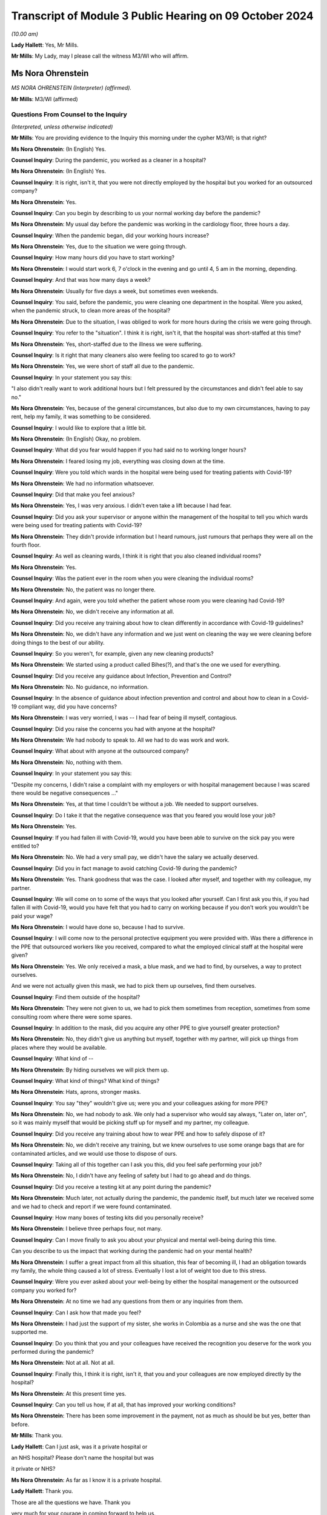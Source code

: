 Transcript of Module 3 Public Hearing on 09 October 2024
========================================================

*(10.00 am)*

**Lady Hallett**: Yes, Mr Mills.

**Mr Mills**: My Lady, may I please call the witness M3/WI who will affirm.

Ms Nora Ohrenstein
------------------

*MS NORA OHRENSTEIN (Interpreter) (affirmed).*

**Mr Mills**: M3/WI (affirmed)

Questions From Counsel to the Inquiry
^^^^^^^^^^^^^^^^^^^^^^^^^^^^^^^^^^^^^

*(Interpreted, unless otherwise indicated)*

**Mr Mills**: You are providing evidence to the Inquiry this morning under the cypher M3/WI; is that right?

**Ms Nora Ohrenstein**: (In English) Yes.

**Counsel Inquiry**: During the pandemic, you worked as a cleaner in a hospital?

**Ms Nora Ohrenstein**: (In English) Yes.

**Counsel Inquiry**: It is right, isn't it, that you were not directly employed by the hospital but you worked for an outsourced company?

**Ms Nora Ohrenstein**: Yes.

**Counsel Inquiry**: Can you begin by describing to us your normal working day before the pandemic?

**Ms Nora Ohrenstein**: My usual day before the pandemic was working in the cardiology floor, three hours a day.

**Counsel Inquiry**: When the pandemic began, did your working hours increase?

**Ms Nora Ohrenstein**: Yes, due to the situation we were going through.

**Counsel Inquiry**: How many hours did you have to start working?

**Ms Nora Ohrenstein**: I would start work 6, 7 o'clock in the evening and go until 4, 5 am in the morning, depending.

**Counsel Inquiry**: And that was how many days a week?

**Ms Nora Ohrenstein**: Usually for five days a week, but sometimes even weekends.

**Counsel Inquiry**: You said, before the pandemic, you were cleaning one department in the hospital. Were you asked, when the pandemic struck, to clean more areas of the hospital?

**Ms Nora Ohrenstein**: Due to the situation, I was obliged to work for more hours during the crisis we were going through.

**Counsel Inquiry**: You refer to the "situation". I think it is right, isn't it, that the hospital was short-staffed at this time?

**Ms Nora Ohrenstein**: Yes, short-staffed due to the illness we were suffering.

**Counsel Inquiry**: Is it right that many cleaners also were feeling too scared to go to work?

**Ms Nora Ohrenstein**: Yes, we were short of staff all due to the pandemic.

**Counsel Inquiry**: In your statement you say this:

"I also didn't really want to work additional hours but I felt pressured by the circumstances and didn't feel able to say no."

**Ms Nora Ohrenstein**: Yes, because of the general circumstances, but also due to my own circumstances, having to pay rent, help my family, it was something to be considered.

**Counsel Inquiry**: I would like to explore that a little bit.

**Ms Nora Ohrenstein**: (In English) Okay, no problem.

**Counsel Inquiry**: What did you fear would happen if you had said no to working longer hours?

**Ms Nora Ohrenstein**: I feared losing my job, everything was closing down at the time.

**Counsel Inquiry**: Were you told which wards in the hospital were being used for treating patients with Covid-19?

**Ms Nora Ohrenstein**: We had no information whatsoever.

**Counsel Inquiry**: Did that make you feel anxious?

**Ms Nora Ohrenstein**: Yes, I was very anxious. I didn't even take a lift because I had fear.

**Counsel Inquiry**: Did you ask your supervisor or anyone within the management of the hospital to tell you which wards were being used for treating patients with Covid-19?

**Ms Nora Ohrenstein**: They didn't provide information but I heard rumours, just rumours that perhaps they were all on the fourth floor.

**Counsel Inquiry**: As well as cleaning wards, I think it is right that you also cleaned individual rooms?

**Ms Nora Ohrenstein**: Yes.

**Counsel Inquiry**: Was the patient ever in the room when you were cleaning the individual rooms?

**Ms Nora Ohrenstein**: No, the patient was no longer there.

**Counsel Inquiry**: And again, were you told whether the patient whose room you were cleaning had Covid-19?

**Ms Nora Ohrenstein**: No, we didn't receive any information at all.

**Counsel Inquiry**: Did you receive any training about how to clean differently in accordance with Covid-19 guidelines?

**Ms Nora Ohrenstein**: No, we didn't have any information and we just went on cleaning the way we were cleaning before doing things to the best of our ability.

**Counsel Inquiry**: So you weren't, for example, given any new cleaning products?

**Ms Nora Ohrenstein**: We started using a product called Bihes(?), and that's the one we used for everything.

**Counsel Inquiry**: Did you receive any guidance about Infection, Prevention and Control?

**Ms Nora Ohrenstein**: No. No guidance, no information.

**Counsel Inquiry**: In the absence of guidance about infection prevention and control and about how to clean in a Covid-19 compliant way, did you have concerns?

**Ms Nora Ohrenstein**: I was very worried, I was -- I had fear of being ill myself, contagious.

**Counsel Inquiry**: Did you raise the concerns you had with anyone at the hospital?

**Ms Nora Ohrenstein**: We had nobody to speak to. All we had to do was work and work.

**Counsel Inquiry**: What about with anyone at the outsourced company?

**Ms Nora Ohrenstein**: No, nothing with them.

**Counsel Inquiry**: In your statement you say this:

"Despite my concerns, I didn't raise a complaint with my employers or with hospital management because I was scared there would be negative consequences ..."

**Ms Nora Ohrenstein**: Yes, at that time I couldn't be without a job. We needed to support ourselves.

**Counsel Inquiry**: Do I take it that the negative consequence was that you feared you would lose your job?

**Ms Nora Ohrenstein**: Yes.

**Counsel Inquiry**: If you had fallen ill with Covid-19, would you have been able to survive on the sick pay you were entitled to?

**Ms Nora Ohrenstein**: No. We had a very small pay, we didn't have the salary we actually deserved.

**Counsel Inquiry**: Did you in fact manage to avoid catching Covid-19 during the pandemic?

**Ms Nora Ohrenstein**: Yes. Thank goodness that was the case. I looked after myself, and together with my colleague, my partner.

**Counsel Inquiry**: We will come on to some of the ways that you looked after yourself. Can I first ask you this, if you had fallen ill with Covid-19, would you have felt that you had to carry on working because if you don't work you wouldn't be paid your wage?

**Ms Nora Ohrenstein**: I would have done so, because I had to survive.

**Counsel Inquiry**: I will come now to the personal protective equipment you were provided with. Was there a difference in the PPE that outsourced workers like you received, compared to what the employed clinical staff at the hospital were given?

**Ms Nora Ohrenstein**: Yes. We only received a mask, a blue mask, and we had to find, by ourselves, a way to protect ourselves.

And we were not actually given this mask, we had to pick them up ourselves, find them ourselves.

**Counsel Inquiry**: Find them outside of the hospital?

**Ms Nora Ohrenstein**: They were not given to us, we had to pick them sometimes from reception, sometimes from some consulting room where there were some spares.

**Counsel Inquiry**: In addition to the mask, did you acquire any other PPE to give yourself greater protection?

**Ms Nora Ohrenstein**: No, they didn't give us anything but myself, together with my partner, will pick up things from places where they would be available.

**Counsel Inquiry**: What kind of --

**Ms Nora Ohrenstein**: By hiding ourselves we will pick them up.

**Counsel Inquiry**: What kind of things? What kind of things?

**Ms Nora Ohrenstein**: Hats, aprons, stronger masks.

**Counsel Inquiry**: You say "they" wouldn't give us; were you and your colleagues asking for more PPE?

**Ms Nora Ohrenstein**: No, we had nobody to ask. We only had a supervisor who would say always, "Later on, later on", so it was mainly myself that would be picking stuff up for myself and my partner, my colleague.

**Counsel Inquiry**: Did you receive any training about how to wear PPE and how to safely dispose of it?

**Ms Nora Ohrenstein**: No, we didn't receive any training, but we knew ourselves to use some orange bags that are for contaminated articles, and we would use those to dispose of ours.

**Counsel Inquiry**: Taking all of this together can I ask you this, did you feel safe performing your job?

**Ms Nora Ohrenstein**: No, I didn't have any feeling of safety but I had to go ahead and do things.

**Counsel Inquiry**: Did you receive a testing kit at any point during the pandemic?

**Ms Nora Ohrenstein**: Much later, not actually during the pandemic, the pandemic itself, but much later we received some and we had to check and report if we were found contaminated.

**Counsel Inquiry**: How many boxes of testing kits did you personally receive?

**Ms Nora Ohrenstein**: I believe three perhaps four, not many.

**Counsel Inquiry**: Can I move finally to ask you about your physical and mental well-being during this time.

Can you describe to us the impact that working during the pandemic had on your mental health?

**Ms Nora Ohrenstein**: I suffer a great impact from all this situation, this fear of becoming ill, I had an obligation towards my family, the whole thing caused a lot of stress. Eventually I lost a lot of weight too due to this stress.

**Counsel Inquiry**: Were you ever asked about your well-being by either the hospital management or the outsourced company you worked for?

**Ms Nora Ohrenstein**: At no time we had any questions from them or any inquiries from them.

**Counsel Inquiry**: Can I ask how that made you feel?

**Ms Nora Ohrenstein**: I had just the support of my sister, she works in Colombia as a nurse and she was the one that supported me.

**Counsel Inquiry**: Do you think that you and your colleagues have received the recognition you deserve for the work you performed during the pandemic?

**Ms Nora Ohrenstein**: Not at all. Not at all.

**Counsel Inquiry**: Finally this, I think it is right, isn't it, that you and your colleagues are now employed directly by the hospital?

**Ms Nora Ohrenstein**: At this present time yes.

**Counsel Inquiry**: Can you tell us how, if at all, that has improved your working conditions?

**Ms Nora Ohrenstein**: There has been some improvement in the payment, not as much as should be but yes, better than before.

**Mr Mills**: Thank you.

**Lady Hallett**: Can I just ask, was it a private hospital or

an NHS hospital? Please don't name the hospital but was

it private or NHS?

**Ms Nora Ohrenstein**: As far as I know it is a private hospital.

**Lady Hallett**: Thank you.

Those are all the questions we have. Thank you

very much for your courage in coming forward to help us.

It is absolutely essential that we hear from a wide range of people who were working throughout the pandemic in hospitals. So we are very grateful.

**Ms Nora Ohrenstein**: Thank you and it has been very hard.

**Lady Hallett**: I can imagine. Thank you. I have been asked to rise while we break for the next witnesses. I shall return as soon as we are ready.

*(The witness withdrew)*

*(10.25 am)*

*(A short break)*

*(10.31 am)*

Professor Charlotte Summers
---------------------------

*PROFESSOR CHARLOTTE SUMMERS (continued).*

Dr Ganesh Suntharalingam
------------------------

*DR GANESH SUNTHARALINGAM (continued).*

Questions From Lead Counsel to the Inquiry for Module 3
^^^^^^^^^^^^^^^^^^^^^^^^^^^^^^^^^^^^^^^^^^^^^^^^^^^^^^^

*(continued)*

**Lady Hallett**: Ms Carey.

I am sorry about last week.

**Ms Carey**: My Lady, the next witness was in fact due to be Mrs Lesley Moore but due, unfortunately, to a family emergency she is unable to attend today and the Inquiry will update both you and the core participants in due course once we are able to do so.

Can we return then please to Professor Summers and Dr Suntharalingam. You are still under your oaths or affirmations that you made last week.

And I would like to start with you, Doctor, please, on the topic of advance care planning and do not attempt cardiopulmonary resuscitation. All right?

And if it helps you, Doctor, we are starting at paragraph 37 at your report.

**Dr Suntharalingam**: Okay.

**Ms Carey**: Some people may find discussing this quite distressing, so can we take our time and set out the principles, the legalities and the realities at a steady and slow pace if we may.

I would like to ask you please about why advance care planning is important generally and then why it was particularly important by the time we came to the pandemic. So could we start there.

**Dr Suntharalingam**: I think the broadest way to look at it is that it is a way of ensuring the patient's informed wishes are taken into account when making what are

inevitably time-critical decisions. By the nature of

these conditions, they can happen quickly, some

unexpectedly, and wherever possible the patient's wishes

and values, their own thoughts about what will happen to

them and what outcomes they would like should be known

where possible.

**Ms Carey**: So outside of the pandemic one might, for

example, embark on an advance care plan if they know

they have cancer and unfortunately that it is now at a terminal stage?

**Dr Suntharalingam**: Yes, I think anyone who, for whatever reason, is nearing the end of their life, to their knowledge, or is at risk of death for whatever reason.

**Ms Carey**: Now, there are various iterations of forms but there's one I would like to ask you about, acknowledging as I do that it is not the only form out there. But can we have a look, please, at the ReSPECT form. Can you just help us please, what is this intended for?

**Dr Suntharalingam**: So this is a model which, and to make this point, it really encapsulates what is already good practice, so it is not new policy. What it brings is a way of systematically looking at things which are already known to be important, and that includes establishing a shared understanding of the patient's condition, what outcomes they value and fear importantly, and what medical treatments would benefit them and it is a structured way of looking at that in a way that leads to being able to write down the information for reference when it becomes relevant.

**Ms Carey**: It has been, I think you say, implemented in parts of England and Scotland since 2016 and I think it is currently being implemented across Northern Ireland. I will deal with Wales separately, but let's just look at the form itself.

Obviously it has got the patient's details in there, the diagnosis or relevant information, communication aids, whether they need an interpreter. Would this also be used, for example, if someone had perhaps a support worker or needed someone to help communicate perhaps if they were learning disabled. Would that information all be included in there?

**Dr Suntharalingam**: Yes, I think anyone close to the patient and able to represent -- firstly help them with the decision-making and also able to represent them.

**Ms Carey**: Then there is a box of:

"Details of other relevant planning documents and where to find them."

And "Advance Decision to Refuse Treatment" is different, isn't it, as I understand it?

**Dr Suntharalingam**: Yes. So that's a legal instrument. Not so in Scotland but it would still be taken into account, so the sort of legal framework may differ but they, unlike these other documents which broadly can be considered called treatment escalation plans, the advance decision to refuse treatment is legally binding -- for the condition it applies for, it is important to say. So it may be for particular circumstances only.

**Ms Carey**: Right, so someone could say, for example, I don't want to have chemotherapy, let's take it outside of a pandemic context. They could make an advance decision to refuse treatment and that would be binding and therefore they would not have chemotherapy; is that correct?

**Dr Suntharalingam**: Yes. So they have legally declared they are not consenting which is different to a statement of values and preferences.

**Ms Carey**: Organ donation may also be discussed. And then there is a section dealing with personal preferences where people explain what is important to them, the quality of life, that they might want to be able to do this but not that. Can you give us some examples of what might be included in that box there?

**Dr Suntharalingam**: So if a discussion, for example, was around instituting mechanical ventilation, something that might lead them to be weaker than they are already, then they might say, actually, if the risk is -- there is no certain outcomes -- but if there is a substantial risk that I'm going to be worse off than I am now, even if I survive the intensive care process, as an example, or -- and I wouldn't wish to be living under those conditions, I would only want aggressive treatment if it left me fully able to do certain activities, then that is to be taken into consideration. It is not an absolute bar but it provides their input into the decision.

**Ms Carey**: Right, and then it goes onto the clinical recommendations, and who fills in that part of the form?

**Dr Suntharalingam**: So really this is about -- although it is signed by a clinician, the purpose of all these documents is to establish a shared understanding and an expression of values and preferences, so it would be done with the patient, or those close to them, or both, but it is filled in and signed by the clinician.

**Ms Carey**: Then we can see the boxes for signature, and if we look to the -- just pause there, please, just come down slightly, I just want to look at the box that's ringed in red where CPR attempts are not recommended. So this form can be used for someone to indicate whether they would want CPR but it is not a do not attempt CPR form, is it?

**Dr Suntharalingam**: Yes. It includes the same information and in a way it is wider and one of the benefits of this sort of document is it avoids a DNACPR document in isolation becoming sort of accidently seen as a proxy for wider treatment decisions. So by expressly including all of those and then including the CPR part as one end of the treatment process it puts it all into context.

**Ms Carey**: As we go on to page 2, we can see there that is reference to the capacity of the person at the time the ReSPECT form is being filled in, and then various options depending on who is involved in it, and the capacity of the person. ReSPECT forms and those like this, who are they ordinarily filled in by?

**Dr Suntharalingam**: So by clinicians, but in terms of which clinicians, really those in the best position to do it at the time.

**Ms Carey**: Right.

**Dr Suntharalingam**: Which, due to the nature of critical illness -- and it may obviously involve treatment other than critical care -- really, as early as possible, when it becomes relevant. So it may be somebody with a stable condition that they want to have taken into account, it may be somebody who has come into hospital with an acute condition, which case really as close to the front door as possible if they're able to take --

**Ms Carey**: So a GP could fill this in with a patient --

**Dr Suntharalingam**: Yes.

**Lady Hallett**: -- or if you were going through cancer treatment, you might fill it in with someone who is providing that treatment for you?

**Dr Suntharalingam**: Yes.

**Ms Carey**: Clearly slightly different considerations by the time we get to critical care, potentially.

**Dr Suntharalingam**: Yes.

**Ms Carey**: All right. And this form, where does it stay? On whose records?

**Dr Suntharalingam**: I think that is an important point about this. The intention of the ReSPECT form, although similar, is that it is transportable, it stays with the patient. They themselves would have a copy. Where there are electronic systems across regions, it would be part of that, such as an electronic care plan.

And that contrasts with -- so it is an advantage over something like a DNACPR form which is very specific to an institution, so you may need different ones for the ambulance service than ones for the hospital.

**Ms Carey**: We are going to look at a DNACPR form in a moment. But do I understand it correctly that if I went into hospital and I had a ReSPECT form if they called up my records they should find the ReSPECT form within them?

**Dr Suntharalingam**: It does depend on the information systems, but also -- you know, in an ideal world you would have a copy with you, and you would be in a position to highlight it and say, look, here is my understanding of things at the moment.

**Ms Carey**: All right. Okay. This is a form in England, Scotland and being rolled out in Northern Ireland. Can we just consider the position in Wales. There is an All Wales DNACPR policy which is different and I will come back to that, but is there any equivalent of ReSPECT or a form like it operating in Wales?

**Dr Suntharalingam**: So the overarching -- this is Resuscitation Council UK who I know you have as a witness subsequently, they have adopted this as their recommendation for all four nations. I think in terms of the implementation, it is my understanding is that the All Wales DNACPR form is under review as of June 2024.

**Lady Hallett**: Right.

**Dr Suntharalingam**: And certainly the expert recommendation from the Resuscitation Council is that it should be considered across all the nations.

**Ms Carey**: Why would it help to have a form like ReSPECT working across all four nations?

**Dr Suntharalingam**: In a practical sense, people obviously may travel across borders, and I think it is also about just establishing shared best practice, so even if you were to leave home, so to speak, if it works in one place, it should -- the principle should apply elsewhere.

It is probably worth emphasising this is, as we said, one form among many, and it is a way of capturing what are already existing principles. So it is about best practice rather than new policy.

**Ms Carey**: Whatever the actual format of the form, are they all asking similar questions and have similar considerations set out in them?

**Dr Suntharalingam**: Yes.

**Ms Carey**: Understood. I think, and you say in your statement, you say there is a treatment escalation plan document created by one of the health boards that was adapted after Covid-19 and now carries the All Wales NHS logo, and that applies in hospitals in Wales. Is that correct?

**Dr Suntharalingam**: That's my understanding.

**Ms Carey**: Clearly we have seen, on that ReSPECT form, reference to DNACPRs, and I would like to ask you, please, about DNACPRs. And some basics, please, if I may, Doctor.

Is this the position, though, that in fact if you have a cardiac arrest outside of hospital the survival rate is relatively low, somewhere around 8%.

**Dr Suntharalingam**: Yes.

**Ms Carey**: And if you indeed have a cardiac arrest and your heart stops in hospital, survival rate is higher but it is still only 23%?

**Dr Suntharalingam**: Yes.

**Ms Carey**: Now, the DNACPR -- is this right -- means that cardiopulmonary resuscitation should not be started for that particular patient, or continued? Can you help me why there might be circumstances where someone has a DNACPR but nonetheless CPR has started and therefore needs to be stopped?

**Dr Suntharalingam**: CPR itself is clearly time-critical, life-saving in those situations where it does work, but only when it is started promptly. So where there is any doubt, the presumption is always to start. Which is why paper DNACPR forms often have red borders, they can be easily identified, in electronic systems they are flagged prominently so that you know in advance -- or it's easy to spot, but if there's any --

**Ms Carey**: Pause there. We will pull one up on the screen so that everyone can follow what you are talking about.

Could we have INQ000227411, please.

I won't go through the detail but we can just look at one so we can see. 227411. Page 23, sorry, it's my fault.

There we are. All right. This is an example of a DNACPR form, and we can see there clearly the red border. And where does that go on the patient's notes?

**Dr Suntharalingam**: It can be in any particular place, but it should be easily identifiable. And to return to your previous question, the scenario where CPR may be stopped is where it has been started because a patient is observed to collapse. Appropriately, people may start if they weren't aware of the existence of this form, but once it is found, then it would be an indication to stop, so that's a scenario where that might arise.

**Ms Carey**: So the patient would be treated, but if someone had to go and locate the notes, for whatever reason, and then realise there was a DNACPR, that would be a circumstance in which you would stop, you wouldn't just leave the patient without any treatment --

**Dr Suntharalingam**: Yes.

**Ms Carey**: -- pending location of the form?

**Dr Suntharalingam**: Yes.

**Ms Carey**: I understood. And in fact this form says on it, it must be filled in at the front of the patient's healthcare record --

**Dr Suntharalingam**: Yes.

**Ms Carey**: -- and we'd hope it would be somewhere visible. All right?

**Dr Suntharalingam**: It is worth saying that the verbal information about this, although it should be backed up obviously by the document as well, form part of handovers and ward safety briefings and so on so the information is passed on from shift to shift, as it were, or at handover.

**Ms Carey**: Okay. Now, I think there are different circumstances in which a DNACPR notice may be made.

Is this right, firstly, they can be made in advance where the person has the capacity to say, "I don't want CPR"?

**Dr Suntharalingam**: Yes.

**Ms Carey**: All right, and we have looked at an example of that on the ReSPECT form, someone may come to that decision of their own volition?

**Dr Suntharalingam**: Yes.

**Ms Carey**: If someone comes to that decision, is that decision respected? It is?

**Dr Suntharalingam**: Yes.

For them to come to that position, they should obviously be able to have all the information about their condition, which they have themselves, but to have clinical scenarios explained to them or might be relevant to this if they are acutely ill or things are deteriorating, and despite access to support as well, having written information where feasible. So, again, it all comes to the benefits of having that discussion early.

**Ms Carey**: Early. All right. Understood. There may also be circumstances, though, where it is a medical treatment decision, made by clinicians such as yourselves, that CPR should not be offered because it is not clinically appropriate, and I want to be clear about that. In the circumstances where a clinician says, "We shouldn't do CPR because it won't work", does the patient or their loved one have to consent to that clinical treatment decision?

**Dr Suntharalingam**: No, they should be aware of it, and should be able to be involved in it and, if necessary, question it, but they don't specifically consent to it. It is about what treatment may be clinically appropriate and is on offer, so to speak.

**Ms Carey**: Am I right, though, that the law does require the patient, if they have capacity, or their carers/loved ones, to be consulted --

**Dr Suntharalingam**: Yes.

**Ms Carey**: -- where a clinician has decided that there should be a DNACPR notice?

**Dr Suntharalingam**: Yes.

**Ms Carey**: Right. And is this the position, a patient or loved one cannot demand CPR if it would be clinically inappropriate?

**Dr Suntharalingam**: That is right. It is a treatment decision and the treatment itself, it is not a switch where you simply decide to save someone's life, it is a treatment process often quite intrusive, and it is like any other treatment: you do it because you think it will work.

**Lady Hallett**: Sorry to interrupt. You say it is a legal requirement that a patient should be consulted before the decision is taken. Just looking at the form, I appreciate that there are several boxes which include having discussions with those close to the patient at box 4, for example. But I'm just a bit concerned; box 1 or question 1:

"Has the patient appointed a health or welfare attorney to make decisions on their behalf? If yes, they must be consulted."

Surely that is not highlighting the fact that there is a legal requirement that loved ones of the patient to be consulted by just taking the health and welfare attorney example. Do you see what I mean?

**Dr Suntharalingam**: Yes, yes, my Lady.

I think the way -- I think the issue of a chronology is -- my understanding of this is that this shouldn't come as a surprise, if you like to the patient or those close to them after the event, it is not necessarily the same as saying they must be consulted first, so they should be made aware of it, and I agree it should be anyone that is in a position to be a representative of the patient if they themselves can't take part in that discussion.

**Lady Hallett**: I just wonder if that form should be clearer?

**Professor Summers**: I think the other important thing is this is just one DNACPR form of one particular organisation, I do not think there is one unified --

**Lady Hallett**: They won't necessarily be the same.

**Professor Summers**: It won't necessarily be the same in every single institution. This is just one example of such a form.

**Lady Hallett**: No. I'm just --

**Ms Carey**: So this one, for example, does not refer to loved ones, families, carers and the like, and people with a power of attorney are in a potentially slightly different category, it doesn't even mention that. But I don't want anyone to be confused between who has to be consulted.

I was going to look at the form, if I may, my Lady, and just go through some of the boxes.

But, does the patient have capacity to make and communicate decisions? If they do then they should be consulted. Is that the position?

**Dr Suntharalingam**: Yes.

**Ms Carey**: Right. If they don't, you have to see whether there is an advanced decision to refuse treatment, in which case that would be legally binding, as I understand it. Do they have a health and welfare attorney, potentially called different things across the four nations?

**Dr Suntharalingam**: Yes, this is the Welsh document --

**Ms Carey**: All right. This is the Welsh document, yes, to make decisions on behalf. But if they do have the health and welfare power of attorney in Wales or power of attorney in some other countries, then they must be consulted; is that correct?

**Dr Suntharalingam**: It's correct, and it is worth making the point at this stage, which is relevant to other discussion as well, that a patient's capacity can be a stable fixed condition or it can change. So if somebody is confused and delirious on one day, they may not be the next, and even with the attorney involved, if the patient has capacity on the day, then that takes precedence.

**Ms Carey**: But to follow up to her Ladyship's question, in fact nothing on here about "Has the patient's family, loved one, carer been consulted?", and that ought to happen legally, as I understand it?

**Dr Suntharalingam**: I think so. It is touched on in question 4 in terms of asking the question, but it says those close to the patient rather than specifying who that should be, so.

**Ms Carey**: Family, loved one, carer, it could be any one of the aforementioned, all right.

Then, the clinician has to fill in why CPR would be inappropriate, unsuccessful or not in the patient's best interests.

Has the discussion taken place with the patient, "yes" or "no"? If it has not been discussed that ought to be recorded in the form. And presumably would say patient is ventilated, patient is unconscious --

**Dr Suntharalingam**: Yes.

**Ms Carey**: -- something along those lines.

**Dr Suntharalingam**: Yes.

**Ms Carey**: Has an appropriate discussion taken place with those close to the patient, the health and welfare attorney, or a IMCA?

I'm afraid I'm not familiar with "IMCA". Can you help with that?

**Dr Suntharalingam**: That is an independent advocate for --

*(Unclear: simultaneous speakers)*

**Ms Carey**: Thank you. And then it is filled in, as we can see, by the healthcare professional, and they have to give various of their details.

Cancellation of decision, can I ask you about that. In what circumstances would a DNACPR be cancelled?

**Dr Suntharalingam**: So the factors leading into that discussion are partly around the underlying condition of the patient, but also about their acute condition. And it may be their severity at that stage is such that it is felt that they wouldn't benefit further from CPR if, for example, they are already receiving maximum life support on intensive care. If their heart stops at the end of that, it may be felt that that's not going to benefit.

However, if they then, under the existing treatments, get better, then it may be -- and if that acute condition was part of the reason for the DNACPR, then that may need to be reversed. So it is very much a live document that is always under review.

**Ms Carey**: Who makes the decision to cancel the DNACPR?

**Dr Suntharalingam**: Really the same set of clinicians who institute it -- potentially. So it may have been a DNACPR that was set up on a ward, they come to intensive care, things change. So, really the clinician looking after the patient at that time.

**Lady Hallett**: Right. And then box 8:

"Copies of the DNACPR decision have been sent to:

[The] patient/carer

GP

Nursing or Care Home."

In a hospital setting, is there someone responsible for sending the DNACPR to the patient or their carer and the GP?

**Dr Suntharalingam**: I think --

**Lady Hallett**: Or is that either/or?

**Dr Suntharalingam**: Yes, it's either/or, and I think it comes under sort of discharge management and sharing information when the patient leaves the -- leaves the institution.

**Lady Hallett**: And then if we just keep scrolling down slightly:

"All boxes must be completed.

In the event of cardiac or respiratory arrest, no ... (CPR) will be made. All other ... treatment and care will be provided."

Clearly, I think you have made the point a number of times already in your report that a decision to not perform CPR is not the same as not treating someone in all other respects.

**Dr Suntharalingam**: Yes.

**Lady Hallett**: All right. And then there is various other parts of the form that I don't need to trouble you with.

Now, we have looked at this in a rather sterile and non-pandemic situation. But can I ask you please about how one fills in this form in critical care settings and perhaps, Professor, if I can come to you: if someone is brought into critical care and is not getting better, pre-pandemic, can you give us an example of how you would discuss DNACPRs with the patient's family?

**Professor Summers**: As you rightly point out, it is often in the critical care setting with the patient's loved ones rather than with the patient themselves because at that point they have been so compromised that they are unable to participate in the discussions because they don't have capacity.

I suppose talking you through the nuts and bolts of how one does that, you usually would be meeting face to face wherever possible with those family and loved ones and the place in which I would normally start those conversations is to ask the loved ones what's their understanding about the clinical situation in which we are, so that we can all start from the same place.

Sometimes they have just attended the intensive care unit in an emergency, they aren't fully up to speed with how their loved one ended up here and so it is important for everyone to clarify their understanding about the circumstances that have brought us to the point we need to have this conversation.

And once we have clarified that and it is -- I feel that everybody understands what has happened and why we are all in the room having this conversation, I then ask, have the patient or their loved ones ever discussed what they would want at the end of their life? You know, what are their values? What are the things that they would say if they were not here, or if they were here and they are not able to contribute? And very often people haven't ever discussed this as a family and so we are asking the loved ones, as the people who know the patient best, given that we have rarely met them when they are well in a critical care setting, what do you think they would say if they were able to contribute to this conversation?

I'm usually very clear that I'm not asking the family to make a decision, that the burden of that decision is made about what's clinically appropriate by the doctors, and explain very clearly that that's my responsibility, I'm not asking them to carry that burden and nor should anyone because you are asking them to make a decision about someone whom they love and care for very much at a time of great distress.

But it is important that they have the opportunity to input into that decision and then explain, having heard what they have said and reflected on what they have said about what they think the patient would think or any discussion that has ever happened, I explain my viewpoint on the situation as a clinician, that actually, taking everything into consideration, I do or do not feel that resuscitation is appropriate in this particular scenario.

**Ms Carey**: Pausing there. If a clinical decision is made by someone like you that there should be a DNACPR, and the patient's loved ones disagree, can they ask for a second opinion?

**Professor Summers**: Absolutely yes.

**Ms Carey**: And if a second clinician comes along and says, "No, I think it is clinically inappropriate", at that point is the DNACPR notice made?

**Professor Summers**: Yes, but I would say that we would make tremendous effort to try and reach an agreed understanding of the situation. I don't think it is in anybody's interests for there to be wild disagreement. Because this is the family's loved ones, trying to explain why we are where we are is important.

**Ms Carey**: Now, in pandemic times I suspect there was not the time -- there wasn't the bedside conversation or in a side room. How did you practically go about having DNACPR discussions with loved ones perhaps over Zoom or some other kind of remote meeting? Can you tell us how you went about it and how you found it?

**Professor Summers**: This was one of the most extraordinarily difficult parts of ICU care in the pandemic. Very often the loved ones of our patients had last seen them when they were leaving home to come into hospital and at that point often they were conscious, they were talking, and they were in a very different state to they are at the point that we are contacting them to have this conversation.

That differs enormously from the usual clinical practice when the patient's loved ones would often have been at the bed side and seen that deterioration over days and I remember very often people who came into intensive care for Covid had been in hospital for a few days beforehand, so they had deteriorated over some days and then come to us because of the course of the clinical illness and they would not have seen any of that.

**Ms Carey**: So it may have come as a real shock --

**Professor Summers**: Yes.

**Ms Carey**: -- when you have to make the call or speak to them on the Zoom, that you haven't even had the conversation, never mind the actual detail of the conversation, and how did those conversations go when you had to speak to the loved ones?

**Professor Summers**: They were hard because you have never been in the same room as that individual. They have someone who therefore they have not met talking to them about a situation that they have not been able to witness over a period of days, in a very remote and disconnected way, either via telephone or via Zoom and we were having to have these conversations in greater number than you would ordinarily because the number of patients in critical care was greater and the level of severity of the illness and the outcomes were, overall, worse than they would be for the usual ICU population. So you would have done several ward rounds and then maybe making several of these calls in the course of a day to explain to a family the situation their loved one was in. It was not easy for the families or for the healthcare staff.

**Ms Carey**: No, well, I was going to ask you, who was actually -- obviously you may have made some calls yourself, but was there a set person who had to made the call, was it always the clinician, was there other people supporting in this role during the pandemic, do you know?

**Professor Summers**: Different hospitals and institutions organised how they did this differently. Some hospitals set up family liaison teams where they had non-critical care positions having conversations with families about that. We chose not to do that in the hospital in which I work and as the critical care consultant and medical team we made those phone calls.

**Ms Carey**: Can I ask you, Professor, since you are speaking, do you personally have any experience or are aware of blanket use of DNACPRs in your hospital?

**Professor Summers**: I do not.

**Ms Carey**: And Dr Suntharalingam, do you have any personal experience?

**Dr Suntharalingam**: No.

**Ms Carey**: We have heard of them, clearly, in a number of respects. Can I ask you this, the Inquiry has also heard there were some examples of families whose patients had been discharged and have subsequently found out that there is a DNACPR on their record. What is the circumstances -- what is the process then if someone says, "Well, there is one on my record and I'm awake now and I'm alert and I'm better", how does one go about having a DNACPR notice reviewed?

I don't know if, Professor, or Doctor, whichever of you feels best able to speak to this.

**Dr Suntharalingam**: I think it means going through the institution where it was generated so likely in an acute hospital and through the services of that hospital. So there are outpatient liaison services or an email to the chief executive, whatever is required to get in touch with the hospital through existing routes, and they can then take it from there.

**Ms Carey**: Right, so if it was made in a hospital, they ought to contact the hospital; if it was made by a GP, go back to the GP and any other settings and every other setting in between.

Can I ask you about the CQC findings.

**Lady Hallett**: Just before you do that, I have also heard from a large number of bereaved families that not only did they find out about the DNACPR notice on their loved one's records but that they weren't consulted or no discussion took place with them and they knew their loved one was not in a position to have had a discussion. Are you aware of situations where notices were put on without any discussion with the patient because the patient didn't have capacity and without any discussion with the family member?

**Dr Suntharalingam**: I think it depends on the context. I think in our clinical setting of critical care, because we are very hands on with the patients and the situation is changing every day, the sort of discussions the professor describes would have been had. There may have been some slipped through the net but it wouldn't be the normal case. I think some of the examples you have had may have been from other settings where there may be fewer people looking after larger number of patients. So I can't really comment on that but I would think in our setting it would be very unusual.

**Lady Hallett**: Is your setting a large teaching hospital?

**Dr Suntharalingam**: A clinical setting regardless of site, actually, so any intensive care unit --

**Lady Hallett**: Oh, I see.

**Dr Suntharalingam**: -- (overspeaking) -- these sort of discussions are really part and parcel and it is not to say they wouldn't be for other people but it may have been a DNACPR decision that was in records from much earlier, may have been made in a very different setting. It is difficult to comment without knowing --

**Lady Hallett**: It could have been made in a setting -- in a ward where maybe the staff weren't not used to -- as you are, obviously, sadly, too used to this kind of discussion or process -- but they could have been made in situations where the staff weren't as familiar with the process that needs to be gone through.

**Dr Suntharalingam**: Potentially, and I think some of the potential benefits of widespread treatment escalation planning such as a ReSPECT form, part of that includes normalising discussions, not only for the public and the patients themselves but also for all staff in all areas, so it becomes part of the process of healthcare for those patients where it is appropriate. So they are at risk of dying.

**Lady Hallett**: Sorry to interrupt.

**Ms Carey**: No, not at all because actually it alights on exactly what I was going to ask about with the CQC findings.

Could we call on screen INQ00474255_27.

My Lady will recall there was an interim report and then a final report done by the CQC and it really just picks up on the questions your Ladyship was posing. The CQC found that the healthcare professionals they spoke to:

"... recognised the importance of ensuring the conversations around advance care planning ... But how well people were involved in conversations about their care and whether or not they wanted to receive [CPR] varied. Some people experienced compassionate, person-centred care where they were fully involved ..."

And then there were others where it did not happen and they found it hugely distressing. In these cases, they say:

"Conversations took place at short notice and people did not fully understand what was happening or what a DNACPR was. Having the time and information to talk about what care and support people want and need to have a dignified and peaceful death is essential."

Can I ask you both this, do you agree with the CQC's conclusion there about trying to talk about this when we are not in a pandemic situation with stretched ratios, where people have seen someone leave in an ambulance and then see them potentially on a ventilator, is this really all about talking about death and how we would like to die in advance of the urgent critical situation we ended up in the pandemic?

**Dr Suntharalingam**: Absolutely yes. I think it is worth just starting with the point that I believe this is the CQC report about what was happening in nursing and care homes and at an earlier stage of the pandemic and things did improve after, so it partly reflects the sort of multitude of policies and changes early on. But I think your wider point, I absolutely agree.

And it is worth saying, this is a positive discussion, as well. It is about how people want their last days of life to be and whether CPR is something they want as the means of their death, which unfortunately is often the case, or whether they would rather die at home without intervention. So obviously those answers will vary a lot depending on the patient's medical condition itself, their values and wishes, so it is really a positive discussion around -- and it is a society-wide discussion around death really.

I agree the more open and prevalent that is and people not feeling embarrassed to talk about it with their family members, the more likely it will be that these sorts of situations don't arise in a crisis.

**Ms Carey**: The CQC report goes on to refer to a lack of training and support for staff and how confident they were in holding these conversations has impacted on the quality of people's experience.

Now, you two, I'm afraid, have to deal with this more often than a number of other staff. Can I ask you, who practically do you think should be responsible for training those who are not working in critical care or end of life treatment? Who would be responsible for providing that kind of training? The Trust, the hospital, NHSE, the regulators?

**Professor Summers**: So communication training and having conversations such as this actually is a core part of the medical training curriculum for medical students as set out by, I think, the General Medical Council. So actually it is a training thread that should go through, certainly for doctors, and I would argue other healthcare professionals too, throughout their training. We are required in the nature of our work to have all kinds of difficult conversations with people around death and other personal issues and I don't think saying it was just the responsibility of Trusts is broad enough. I think that actually it should be embedded as a core part of professional education.

**Ms Carey**: I was going to say, do you have to do continuing professional education?

**Professor Summers**: Yes.

**Ms Carey**: Is it part currently of any continuing professional education programme that you are aware of?

**Professor Summers**: Certainly the matrix for intensive care positions and members of the Royal College of Physicians includes having the skills on keeping up to date with both the legal and the professional best practice.

**Dr Suntharalingam**: It is worth adding the point that I think those who generated the ReSPECT form would say that as part of the implementation of that, so we are talking about four nations' implementation that funded training by institutions, organisations supporting the Trusts and Health Boards and employers is a key part of it as well, and there is a wider point behind that, which is whether it is about DNACPR, or around treatment escalation planning, having clinician time to actually have these conversations, clearly in a pandemic certain things apply but in normal life it's making sure the time is there to have those conversations as well as the training.

**Ms Carey**: Thank you. Can I move to a different topic with you, Doctor, and it is the work that you undertook in March 2020 in relation to a clinical prioritisation tool that you were asked to consider working on some guidelines for by I think the Chief Medical Officer. We heard from Professor Whitty two weeks ago now and I said then we were hearing from the person involved or one of the three involved.

Can I just start like this: I think it is obvious from what you have said that clinicians make decisions about who should be admitted to care on a daily basis. I think you told us last time that you would have a discussion with the ward if the ward thought the patient was deteriorating and you would be involved then in deciding whether it was appropriate for the person to be admitted to ICU.

Yesterday I think you are aware we heard about a NICE guideline to assess patients when they are admitted to hospital to consider whether they might need critical care. Is that correct?

**Dr Suntharalingam**: I believe so, yes.

**Ms Carey**: That's not the same thing that the tool that you were working on that Professor Whitty --

**Dr Suntharalingam**: No.

**Ms Carey**: And as I understand it you were asked to draw up guidance in the event that critical care was saturated?

**Dr Suntharalingam**: That is right. In fact the lead for it was Professor Whitty and he was kind enough to comment on it two weeks ago, as you say, saying that it was difficult but he felt the outcome at the time was useful and sensible. It was for the four nations, so it was the quintet of four CMOs and the National Medical Director.

**Ms Carey**: And if I understand it, I think on 21 March you and two other colleagues were asked to form a group to consider the clinical prioritisation model to be used in the event that the NHS critical care resources were saturated, by which I mean there was no bed available.

**Dr Suntharalingam**: Yes.

**Ms Carey**: And we have heard about the NHS being in CRITCON 4. Is it this that the tool was designed to address?

**Dr Suntharalingam**: Yes. In fact the wider framework that was very much part of this work, so bearing in mind this was very early on in the pandemic, and at that point numbers were rising, and in fact the framework very explicitly tied CRITCON and mutual aid to the potential trigger for a tool. So it wasn't the tool in isolation, it was pairing those two things so there was an operational context to what might then be needed.

**Ms Carey**: I just wanted -- can I perhaps put it more simply. Was this designed in the event that there was no bed anywhere and you had two people vying for one bed?

**Dr Suntharalingam**: Essentially, yes.

**Ms Carey**: Now, that is a very heartless way, I appreciate, of describing it but that's what we are talking about here and no other bed in a neighbouring hospital?

**Dr Suntharalingam**: No.

**Ms Carey**: Or, indeed, a neighbouring region that could be sensibly someone transferred to?

**Dr Suntharalingam**: That is right, and in the context that mutual aid and decompression would already have happened so essentially talking about -- (overspeaking) -- which would be a very extreme scenario.

**Ms Carey**: We looked at all the transfers and the rising numbers and indeed we looked at the circular diagram of the example of Northwick Park and the number of other hospitals that they transferred patients to. But assuming in that example that there was no other bed available and CRITCON 4 had been declared, this was when the tool was envisaged to operate; is that correct?

**Dr Suntharalingam**: That is correct. And two things to emphasise. Firstly, CRITCON 4 is a national situation not just in that hospital. We have talked about scenarios where CRITCON might be triggered as an alerting tool but where CRITCON 4 is agreed by those in authority to be a national state, and then the other point to make is this is all time sensitive. It is really about queuing for the next available bed and that might change when a bed comes up. So it is not about barring people from being admitted, it is saying who we would admit into the beds available right now.

**Ms Carey**: Perhaps if we look at how the tool was envisaged to work by reference to your paragraph 110, Doctor.

Could we call up on screen -- thank you very much -- a summary of how the framework was proposed. I won't necessarily go through all of these but we can see there it was designed to effectively only operate once CRITCON 4 was declared in one or more regions and where CRITCON 4 is declared, NHS England, in this case, have to be notified so they know the position and all other possible sources of mutual aid between hospitals have been exhausted.

**Dr Suntharalingam**: That is right.

**Ms Carey**: So it really is in extremis?

**Dr Suntharalingam**: That is right. And although CRITCON was sort of convenient vocabulary for this, obviously for the other three nations it is around that same information being escalated in other ways about capacity and saturation.

**Ms Carey**: It makes the point there at 110.2 that there should be no triage until every accessible ICU is full.

**Dr Suntharalingam**: Absolutely.

**Ms Carey**: "This assessment should be based on accurate collection and communication of realistic frontline ICU conditions using CRITCON or equivalent ... rather than abstract bed counts against a theoretical bed base."

What were you getting at there, if I may ask?

**Dr Suntharalingam**: It was the discussion we had earlier really about having -- although it's useful to think in terms of notional surge capacity, those are, sort of, fairly abstract numbers and if units are becoming realistically saturated under the conditions at the time, that's what's going to start influencing clinical decision-making, albeit subconsciously, and in practical terms through simple lack of available beds. So that is the realistic frontline conditions in the view of those working there that needs to feed into this level of realistic decision-making. And percentages of notional total surge capacity may not help with that.

**Ms Carey**: Then 110.4:

"If critical care resources become exhausted nationally, any declared clinical prioritisation would operate on a ranking basis in the event of needing to prioritise one patient over another when competing for the same resource (in effect, 'the last ICU bed')."

What was that trying to convey?

**Dr Suntharalingam**: It was really the point we made earlier that this is reflecting -- this is not about triaging people in the sense of saying they will never get an intensive care bed unless that is the clinically appropriate scenario in any case, but under pandemic conditions it is not about ruling people in or out, it is saying for the next available bed who should take precedence over somebody else on the grounds of survivability using these principles.

**Ms Carey**: Right. In a scenario where you have two patients and both are eligible and it is appropriate to escalate them to ICU, you would use the tool to say that person should be number 1 to get that bed and then if one becomes available, the next person gets it. Is that how it was meant to work?

**Dr Suntharalingam**: Yes. The tool in its final form was about "expected to survive" or "likely to survive" versus "may" or "may not survive", versus "unlikely" or "not expected to survive". So it was really just a verbal description rather than a numerical score and using that you would use it as a ranking system in the scenario that you found yourself.

**Ms Carey**: Was it ever envisaged the tool would say that someone should be taken out of ICU? Was that part of the framework you were considering?

**Dr Suntharalingam**: No. Under the label of reverse triage, it is a concept and people did raise whether we should but in the context of this, no, it wasn't. I think, in this case, it was too difficult to put into a structured form that would make sense to people at the time.

**Ms Carey**: So you were not asked, nor did you in fact, I think, consider the possibility of having to take someone off a ventilator, for example, to make room for others; that is not what the tool was designed for?

**Dr Suntharalingam**: No.

**Ms Carey**: Understood, all right.

So, effectively, it was a ranking system for who should get the next bed available whilst there were these extreme conditions?

**Dr Suntharalingam**: That is right. I think in terms -- although it is quite appropriate to talk about beds it is really about starting a treatment process in a limited setting in CRITCON 4 and in extremis.

**Ms Carey**: Can I ask you, why is it important to have a tool at all?

**Dr Suntharalingam**: I think the benefits are, firstly, transparency. Both within the profession and also to the public and particularly those who might be disadvantaged in general. So even if people may not agree with it or like it, the fact that they can see it I think is important and that replaces any risk of subconscious bias or unseen decision-making. So, firstly, there is one of transparency.

Secondly, there is one of efficacy, which is that by publishing something and having a plan it may be adapted and modified and improved and disputed if necessary, but you have to work with what is available and it means that what we do have is the best we could manage at the time.

**Ms Carey**: Can I pause you there. Do I take it from that that prior to the pandemic there was no in extremis saturation tool available?

**Dr Suntharalingam**: No.

Thirdly, I would say there is reassurance in two forms, one is for clinicians to know that even if you are saying this is usual conditions, we are not saturated yet, for clinicians to know that there is some sort of plan for what happens next means, firstly -- it means that they don't feel that sense of moral doubt and injury, potentially worrying they will find themselves in that situation on their own in the middle of the night at their site. They know there is a plan.

Secondly, for the public and for patients it gives them the safety that people aren't going to find themselves in a position of being triaged inappropriately. If there is a national plan and people know when it's switched on and when it's switched off, that only the CMOs can activate it, it protects the public by avoiding -- the risk that we're not talking about something, it sort of happens unseen.

**Ms Carey**: Is there any, do you know, will or desire among the medical profession to have a tool such as this in case we find ourselves again in a situation where we are overflowing in ICU beds?

**Dr Suntharalingam**: I would say yes. Obviously, having been involved in that particular point of view, but I think genuinely looking at wider discussions there was a need for it and, to be clear, it is not about a tool that you pick up and start using on your own, it is knowing that there is something -- there is a plan in the background that may be activated and I think that in itself provides reassurance for people.

**Ms Carey**: I think just to finish this topic, albeit only the -- only seven days when the framework was being considered by your group, I think you say that the group consulted with the critical care professional community, age and disability groups, and with the Department of Health and Social Care's moral and ethical advisory group, and there were various changes made to the putative framework during that period as a result of those meetings.

Just finally on this topic then, did your work as part of that group effectively form a starting point for a document that is now in existence, which is the clinical guidance published by the Intensive Care Society.

**Dr Suntharalingam**: That is correct. On 28 March when the work for the quintet of CMOs and National Medical Director was stood down on the grounds that, at that stage, it looked as if the first wave was as seceding and the tool wouldn't be needed, there was a discussion around publishing it so it could be developed openly and with as much professional and public input as possible by a professional society.

The Intensive Care Society took that on, in consultation with as many other groups as possible. What was originally published, firstly as a guideline from the Intensive Care Society, endorsed by the Royal College of Physicians and --

**Ms Carey**: Pause there, because we'll have a look at it.

**Dr Suntharalingam**: Sure.

**Ms Carey**: Can I have on screen, please, INQ000395282. Just before, you were about to tell us who it was endorsed by, this was obviously not the framework that you worked on in that week in March 2020, but it is effectively using your work, this guidance was then developed based on it; is that correct?

**Dr Suntharalingam**: That is correct, and in the context of if a national guidance at NHS level were to be required, then this provides a starting point to pick up and start from this rather than from a blank page. So it would be sort of relevant and looping back again if necessary, so to speak.

**Ms Carey**: I think this guidance came out on 28th May 2020; is that correct?

**Dr Suntharalingam**: That is correct.

**Ms Carey**: We can see there that it is endorsed by Royal College of Physicians, the Scottish Intensive Care Society, the Welsh Intensive Care Society, All Wales Trauma Critical network, the national Critical Care Networks of England and Northern Ireland.

So a UK-wide document. It is entitled "Assessing whether Covid-19 patients will benefit from critical care ... an objective approach ..."

But is it solely for use during a respiratory pandemic that involves Covid-19?

**Dr Suntharalingam**: No, I would say, and then there are three elements to this, and I think also to reassure anyone listening, the guidance has the same elements as the original framework, which is including the shared escalation, the mutual aid, the fact that any decision tool would apply in CRITCON 4, so if somebody has to pick those up and use this today, they would say, well, we're in CRITCON 2 or 3, therefore the usual decision-making applies, nobody is going -- should be going to the back page and using the tool on its own.

But in that context, in terms of applicability, the document has statements of moral and ethical principles which are applicable to any crisis, and potentially outside a crisis. It has a statement about shared escalation, mutual aid, the CRITCON framework, which are also -- should apply to any crisis.

And then the tool at the end is specific to Covid, and would need to be re-assessed, re-designed as indeed it would have done during the pandemic itself if it were in use, because it was based on available data at 28 March, or would in any case have been adapted.

For a different disease there would be different criteria, different things to look at.

**Ms Carey**: So barring the, I think it is appendix 2, if we just look at it at page 12 of the document, there is the decision to support aid in relation to Covid. But essentially, if one looked at pages 1 to 11, they would be applicable whatever the virus, whatever the disease, whatever the extremis circumstances underpinning it.

**Dr Suntharalingam**: Yes.

**Ms Carey**: You could basically use pages 1 to 11, and add on an appendix, to be specific, to whatever circumstance that was appropriate?

**Dr Suntharalingam**: I think so, I don't know, would it be useful to look at page 11 briefly?

**Ms Carey**: Yes, let's go back to that then, because that is a more general application.

**Dr Suntharalingam**: Yes. To some extent this is a further version of the discussion about CRITCON that we had previously. But I think the bits to highlight here are that usual decision-making applies when we are at CRITCON 0 to 3, with the sort of blue arrows saying that.

**Ms Carey**: Yes.

**Dr Suntharalingam**: And then CRITCON 4, and in fact that table we just looked at at the back, the decision aid, only applies at a stage of sort of universal CRITCON 4 as declared by -- at, sort of, government level.

**Ms Carey**: If I follow you correctly, Doctor, if we go down to the 4 triage risk, all in red there, we are at CRITCON 4, it is only then that you would turn over to appendix 2 and follow the tool for whatever disease or virus or situation was necessary?

**Dr Suntharalingam**: Absolutely. And the logic of having it there is so they can talk about it openly. It really is in order to avoid having to use it, so everyone is at least aware of what we would be facing if we got to that position.

**Ms Carey**: Right. Can I just then finish on this topic. There is this prototype that could be adapted in the event of future need. I think you make the point in your statement that there is a potential benefit to discussing this in non-pandemic times --

**Dr Suntharalingam**: Yes.

**Ms Carey**: -- and you said it could be done with publicly accountable oversight. Who did you envisage might provide that oversight?

**Dr Suntharalingam**: So, in a sense I'm very open to sort of expert opinion as to how this could be implemented, but some form of public commission or stakeholder meeting, with a very wide buy-in from interested members of the public, particularly those representing disability and other disadvantaged -- potentially disadvantaged groups, and to make sure that all sections of society are involved.

There is some academic work which suggests that actually the public may be sort of ahead of the profession in things that they might want to have considered. This is purely from a research paper in Oxford, but they found ideas coming up were around prioritising people with young children, or even healthcare workers, and they wanted to talk about things like taking people off ventilators. I'm not advocating for that, but it is interesting that the discussion beyond the profession can be wider than the discussion that we ourselves have.

**Ms Carey**: I wonder if we could leave that topic there.

My Lady, I'm moving to a new topic. It is a little early, but I can start the new topic or we might perhaps take our mid-morning break?

**Lady Hallett**: No, that's absolutely fine.

I shall return at 11.45 am.

**Ms Carey**: Thank you, my Lady.

*(11.25 am)*

*(A short break)*

*(11.46 am)*

**Lady Hallett**: Thank you.

**Ms Carey**: Thank you, my Lady.

Professor Summers, can I turn to you, please, and just look briefly at ICU capacity in 2021. Because we concentrated a lot on the early stages of the pandemic, and I think you make the point in your report that, in fact, by early 2021 there was a far larger surge in critically ill patients than there had been earlier on in the pandemic. If it helps you, I'm at page 60 in your report.

I wonder if we could call up on screen figure 11 at INQ000474255_0060.

With your help, Professor, I would like you just to explain -- we are not going through all the regions but all four nations are represented on this figure, which is the regional increases in occupied ICU beds above baseline, provided by The Intensive Care Society, and it is really to get a sense of how different it was in 2021 than how it was in 2020, or, in some cases, it is the data from 2019.

Perhaps if we take Scotland as the first example, can you speak to this? And is this showing us that in 2019 in Scotland they had 203 occupied beds in ICU? And by 2021 that jumped considerably to 303?

**Professor Summers**: Exactly. So this is an attempt to quantify the degree of the surge in ICU capacity that was required in January 2021 by using exact data at this time from NHS England and estimates that they could acquire, I think, from Scotland and Northern Ireland. Subsequently, actually, it looks like their best estimates for Scotland were almost exactly correct when the real data had become available from SICSAG.

I think the important message from the entire UK picture is that the equivalent of about 141 extra intensive care units were required in January 2021 above the capacity that was available in January 2020, and that's assuming an average size of 15 or 16 beds in intensive care.

**Ms Carey**: I think at the bottom of the screen it says it was based on one ICU being a 16-bed unit --

**Professor Summers**: Yes.

**Ms Carey**: -- and so by 2021 we needed 141 extra ICUs across the UK.

**Professor Summers**: Yes. And we did not create that physical capacity of 141 extra ICUs with any more staff, to reiterate that point again; we did it with exactly the same number of staff as we had in January 2020 in terms of specialist critical care staff. We stretched what we had to make that extra capacity.

**Ms Carey**: Understood. I think in fact there is an accompanying document on page 61 which exemplifies this, and can we have the table at the top there, that, ordinarily in -- well, not ordinarily in January 2020, so just pre-pandemic, one member of staff cares for -- it was a consultant, they can care for 12 patients, and you can see the jump there from -- into 2021, they were caring for 16 or as many as 33 patients. We're familiar with the changes to the nursing ratios, but when you look at some of the other people involved in providing care, pharmacists, there is a jump again. Physiotherapists. Speech and language. Members of staff, occupational therapists. Huge increases in the number of patients they had to care for in January 2021.

**Professor Summers**: Intensive care is a multidisciplinary package of care for patients. All of these people and others besides, like the ICNARC data clerks that we heard about from Professor Rowan when she was speaking, administrative staff, support staff, are all required. And you can see some of these ratios are absolutely extraordinary.

**Ms Carey**: And ordinarily, would these be all the people that would be around the bedside of the patient in ICU?

**Professor Summers**: So they are all part of the intensive care multidisciplinary team.

**Ms Carey**: Would they therefore be wearing a higher level of PPE because they were in an intensive care setting?

**Professor Summers**: In most cases, yes.

**Ms Carey**: Now, we have looked at increases in intensive care, and I think when you gave evidence last week, we had already made the point that the data was not necessarily entirely representative because there was a lot of people receiving critical care outside of an ICU and therefore weren't captured by the data, but can I ask you about any alterations to the kinds of people that came into ICU. I'm at your paragraph 158.

You make the point there that the data doesn't tell us entirely accurately the people that were receiving critical care outside of ICU. I think you say in your report there was also a fall in admissions, for example, those people that had suffered a heart attack and stroke. There was a significant drop in the number of those people attending ICU.

Could we have on the screen, please, figure 12a, which is a very neat depiction -- there we are -- of the fall in the number of admissions to intensive care.

This is data that comes from ICNARC, my Lady.

One can see that ordinarily, fluctuations just above or below 300 people on average coming into intensive care with a heart attack per month.

And then when we look at the yellow line which indicates the pandemic, if one looks just after January 2020, a huge drop in the number of people being admitted, so what is that, under 150 or thereabouts, and it slowly rises but still doesn't reach the same rough grey area that had been the case in the three years from 2016 to 2019.

So people weren't presenting to ICU in the way that they had. Can you help me with this, I think you make the point in your report that there were fewer older people being admitted to ICU during the pandemic, and can you help with why that was?

**Professor Summers**: So, I guess, to allude to the myocardial infarction graph that we were shown, I think there is data that very eloquently speak to the fact that not only were they not appearing in intensive care units with myocardial infarction, people were not appearing in hospital. And that actually, as a result of changes in behaviour, and in people's trying to, I guess, do the best that they could, and people were probably dying at home rather than being admitted to hospital and having the care from hospital and, as a consequence of that, intensive care units that they might have done otherwise for their myocardial infarctions, and you can see that the decrease in admissions to ICU happened both in the peak of spring 2020 but also again in January/February 2021. So both of those coincide.

**Ms Carey**: Whilst you are dealing with this, and perhaps looking at older people, of course, my Lady has the report from Professor Gale, dealing with not only falls in ICU admissions but falls generally into the healthcare system in relation to people with ischaemic heart disease. So it is really tallying a number of different ways of showing that people weren't coming into the healthcare system for heart attacks and the like.

All right, now on to older people --

**Professor Summers**: Yes.

**Ms Carey**: -- admissions to ICU. What did you set out in your report, please, Professor?

**Professor Summers**: There are several lines of evidence that suggest that at peaks of the ICU strain, that people who were admitted to intensive care, despite there being no national change in policy, may actually not have been the same as those at times of less strain. And I think that Professor Rowan spoke to some of this, but to reiterate, one example of the data supporting that proposal comes from ICNARC that looked at admissions to ICU during the first wave, and they found that people who were admitted during that wave were younger and less severely ill when compared to those who admitted pre and post-period. So that was my paragraph 161.

Their paper suggests that the proportion of patients aged greater than 75 years, or had any prior dependency, was lower during the peak period in 2020.

**Ms Carey**: That's not what one would have expected ordinarily?

**Professor Summers**: I wouldn't have expected to see any change.

**Ms Carey**: Yes, and you say the older and sicker patients would not have disappeared during that time, but fewer will have been admitted to ICU?

**Professor Summers**: There is a second line of evidence that comes from a different organisation that suggests that this may have been the case. So ISARIC, by their clinical characterisation group, tracked the clinical longitudinal paths of just over 142,000 people who were admitted from across the four nations of the United Kingdom with Covid to hospital between March and December 2020, so again covering the sort of wave one period rather than wave two.

**Ms Carey**: Yes.

**Professor Summers**: And they found that the likelihood of a patient being in ICU, three or seven days after admission, varied by month and such that actually you were more likely in periods between surges to get admitted to intensive care than you were at periods of surge. So, actually, the people who were getting admitted were more likely to be younger during the peaks, which accords with the ICNARC suggestion from their looking at the peak of 2020.

**Ms Carey**: Can I see if I can summarise this accurately and correct me if I have got it wrong: older people less likely to go into ICU during pre and post-peak periods --and people more generally to get into ICU between the surges?

**Professor Summers**: So, older people less likely to be admitted and people with higher degrees of dependency were less likely to be admitted during the surges.

**Ms Carey**: Understood. Now why that might be may be difficult to ascertain, but can I ask you this: was there any policy or diktat that said: don't admit older people or anything of that nature?

**Professor Summers**: I'm aware of absolutely no circumstances in which a policy was issued about age as a cut-off in the United Kingdom.

I should also point out that also, the type of care of critically ill people that was happening, and where that was happening, as you point out, not all critically ill people were in intensive care units, and the strain on the intensive care units will have affected -- at some times you may have had your CPAP in an intensive care unit, at times of great strain where everybody in intensive care was receiving invasive mechanical ventilation, you may have had that on a ward.

So, being inside the walls of an intensive care unit doesn't necessarily mean you did or did not receive critical care.

**Ms Carey**: Understood. I think, though, Professor, you are aware of the research that was conducted by the Inquiry and have seen the findings of the survey. Can we have up on screen INQ000499523_0017.

This is a slide depicting what happened during the first wave and people contributing to the survey, and there were nearly 1700 healthcare professionals who were spoken to UK-wide. If one looks at the critical care nurse and the critical care doctor, they were asked during the first wave how they were able to escalate by role the frequency of their inappropriate to escalate, and the critical care nurses said that there was 20% of them that had to make a decision about that on a daily basis, 19% for critical care doctors, and we can see the varying statistics there.

But when one looks at the last two columns, "At least weekly", 34% of those critical care nurses had an inability to escalate and, indeed, critical care doctors, 35% at least weekly. And then if we look at the "Ever" -- again, 49% of critical care nurses had an inability to escalate, and critical care doctors 48%.

So fairly grim statistics, if I may put it like that, as to the people that contributed to this survey, suggesting that there was various reasons why the nurses and the doctors felt there was an inability to escalate -- and some of those reasons, I think, were given. If one looks at page 19.

The survey asked about the reasons for difficulty escalating, and if we could highlight the two columns that deal with "Critical care nurse" and "Critical care doctor", one can see that "Lack of available beds for high dependency care such as high flow oxygen or CPAP", look at the figures there for critical care nurses and critical care doctors, that clearly was a reason they felt unable to escalate.

Lack of care or staff, 62 and 61% respectively.

Lack of available beds for invasive mechanical ventilation, 85 and 80%.

Lack of available beds for acute wards. Lack of equipment. And I don't need to ask you about the lack of access to ambulance. But clearly indicative -- I put it no higher than that -- of difficult decisions having to be made, and a number of varying resource reasons why people may not have been escalated.

Does that not necessarily accord entirely with your experience, but does it come as a surprise to you that there are quite significant numbers of critical care nurses and doctors answering this survey saying they could not escalate for the reasons that are set out on page 19?

**Professor Summers**: No, I think like Professor Whitty, who I think was shown similar evidence when he testified the other day, this accords with the totality of the evidence that's available. It is a snapshot done this year, I understand, of how people felt their experiences were in 2020, and I'm not in any way surprised.

**Ms Carey**: No. If one just looks, please, at page 22, Professor, there is a quotation given there from a critical care doctor in Wales. And they were giving their experience of escalating care, they said:

"We knew it wouldn't help because we had come to see what kind of people died of this disease despite escalated care. So we decided not to admit to critical care whereas had they had a different illness, they probably would have been more likely to benefit so we would have escalated. We didn't have enough space to 'give people a go' who had a very remote chance of getting better. If we had had more capacity, we might have been in a position to try."

I suspect not an easy thing for that doctor to have said, but can I ask you, please, about page 33 of the survey. This is entitled "Acting in conflict with values by role". But critical care nurses were particularly likely to have to act in a way which conflicted with their values when at work during the pandemic, likely linked to the higher proportion feeling that there were insufficient staff. And if we look there, daily, critical care nurses were reporting that they were acting in conflict with values by role.

And indeed the critical care doctors, if one looks down the page slightly, 26% of those were saying they had that on a daily basis.

Can you help with how acting in conflict with your roles and your values affected the staff on the ground, Professor?

**Professor Summers**: I can. I think we heard very powerfully the other day from Professor Fong, he organised and led the peer support programme of visits. I should declare that I also participated in leading and attending some of those visits, and some of the evidence that he shared is evidence that I was privileged but also unfortunate to have to hear from staff members, from various regions of the United Kingdom. I am only too painfully aware of the conflict and the moral injury that occurred to, particularly, critical care nurses, but healthcare staff of all kinds during the pandemic.

It was and continues to be an ongoing issue for many of us.

**Ms Carey**: I think in your report you set out some studies that were done into staff well-being and indeed whether the stresses they were under in fact impaired their ability to do their job, and I would like to ask you about that please.

**Professor Summers**: Yes.

**Ms Carey**: I think there was, if it helps you, 135 onwards in your report --

**Professor Summers**: So there was work undertaken, again actually led by Professor Fong in an academic capacity to undertake a series of surveys at different points, looking at how staff were doing in terms of their well-being and actually 56 hospitals in England participated with round about 6,000 respondents across the time points. And it happened before the winter 2020/21 peak and during and after the winter 2020/21 peak.

**Ms Carey**: So just pausing there. I think, as a result of at least one part of the surveys over different periods of time, in November to December 2020, more than 50% of staff met or exceeded the threshold criteria for at least one of the surveyed mental health disorders.

And what were those disorders, please?

**Professor Summers**: So post-traumatic distress symptoms and functional impairment predominantly, but also there were questions around problematic alcohol misuse and other markers of mental health and functional impairment.

**Ms Carey**: That's in the run up to the pressures we have seen in January 2021. I think the survey went on to look at January to February 2021. Can you help, what did the survey find in relation to that particularly stressful period in ICU?

**Professor Summers**: So I think it found that later on, at peak, those symptoms were increased in prevalence, as you would expect. I mean, no one can be surprised by this. You have a healthcare system and healthcare staff that were under tremendous stress in wave 1 or in spring 2020. The pressure never fully came off during the whole of 2020 and then going into 2021's peak, there was both the demands of a greater number of critically ill patients, alongside the demands of trying to resume elective surgical care and many of the people who were trying to support the ICU surge are the same people who are required to undertake the delivery of elective surgical care.

Anaesthetists often unusually are in operating theatres. In 2021, we were using their operating theatres for ad hoc intensive care units and they weren't doing their day job. Of course they were distressed. As were nurses, healthcare support workers, administrators, and not just in intensive care, I think that's the other point to make here. Whilst this data is around intensive care, there are data about healthcare workers in hospitals all of whom have similar patterns of impairment.

**Lady Hallett**: I don't know if you heard Professor Fong on the radio this morning.

**Professor Summers**: I did not.

**Lady Hallett**: He was talking about something else initially but he was asked about giving evidence here and one of the things he said was that the kind of impact that you have just described on staff is continuing today and so if anybody is trying to make sure the NHS works in a way that we would all hope, that we have to remember the impact on staff is still having an effect.

**Professor Summers**: I think I would say that I don't know a healthcare worker and certainly not an intensive care clinician who does not carry the scars of the last five years, and you may have to forgive me a moment. All of us have carried it forwards. You cannot see what we have seen, hear what we have heard, and do what we have had to do and be untouched by it. You cannot and be human and we are very much human.

**Lady Hallett**: Doctor, you are nodding.

**Dr Suntharalingam**: Yes, I absolutely agree with all of that.

**Ms Carey**: Professor, that brings me onto something I wanted to ask you about which was a phrase in your report which is as follows:

"We coped but only just."

**Professor Summers**: Yes.

**Ms Carey**: Can you just try, please, to help her Ladyship and us understand why it is you phrase it in that way?

**Professor Summers**: I think what is often forgotten is that the catastrophic failure of the healthcare system would not be a switch that was just thrown in an instant where we went from everything being okay to everything not being okay the next second. It is in the dilution of a million and one tiny little things, particularly in intensive care. We are a speciality of attention to detail. Every single tiny little bit of attention to detail is what makes the difference and cumulatively provide better outcomes for patients. When we stretch those and we are unable to pay the attention to all of those details in the way that we would want to and that we know we are capable of, we are failing our patients really, or at least that is how it feels to us. We are not providing the care that we would want to if -- and that we would want for our own families.

And whether you describe that as coping or not, is a very moot point. Coped as in the outcomes were as good as we could make it and we didn't get to the point where we had to say that there was national triage, but we would never want to be where we were. Large numbers of intensive care units declared CRITCON 3. That wasn't okay.

**Ms Carey**: Final couple of discreet topics if I may.

If I may turn to you, Doctor. I would like your help, please, about PPE in intensive care units. And we are familiar with the problems with lack of PPE that suits a diverse range of faces, size, ethnicities and the like. I would like to ask you please about your paragraph 199 where you say:

"In general, there were adequate numerical quantities of PPE in ICUs as these were often prioritised over other parts of the health and social care system."

But I want to understand, were there any shortages of PPE within individual ICUs that you are aware of?

**Dr Suntharalingam**: So I use the word "numerically" there because there certainly were factors that were very -- the opposite of reassuring. So different models arriving every day. Although hospitals carried out fit testing the supplies changed. I'm not aware of specific shortages as a systematic factor. And the comment about ICUs compared to others is partly based on some research work that others have done of surveying people. So there was some advantage. However, it certainly felt at any given moment that things might be short, that things were changing all the time, particularly early in the pandemic, and obviously people had anxieties about their own health and about taking disease home to families.

So it felt under pressure. It felt dangerous. It felt like shortages. Numerically, intensive care was arguably better than some other areas. Also due to decisions that FFP3 was used universally and that wasn't the case elsewhere in the hospital. And arguably should be.

**Ms Carey**: I won't take up that thread with you, if I may, Doctor, but can I ask you about this. You say in your report that there was -- clearly, obviously, the physical and emotional challenges of working with the significant, more quantities of PPE being worn. You make reference to uncertainty and changing guidelines, anxiety over supplies and fit testing generally contributing to the psychological impact of the pandemic.

Can I just ask you, which guidelines were you referring to in that part of your report ?

**Dr Suntharalingam**: There was initially guidance coming from the various bodies at the time which did actually change identity during the pandemic. So I think Public Health England moving into the other organisations. So there was reorganisation going on as well. And it was really around the best way of coping and diminishing risk early on.

So, appropriately, things were kept under review and disseminated as they changed but at the frontline I think it felt difficult to keep abreast of all of it and on the background of people's concerns that they were getting what they needed.

**Ms Carey**: Even within the ICU setting where, as you say, you had FFP3?

**Dr Suntharalingam**: Yes. For example, recommendations about -- and to be fair to the organisation in the UK, obviously it was also affected by perceptions from elsewhere. So if you are seeing healthcare workers in other countries wearing full body Hazmat suits then it raised questions about what should be the right course of action here.

**Ms Carey**: Understood. I would like to ask you about aerosol-generating procedures. We have heard quite a bit of evidence about that already including that some of them may not in fact generate as many aerosols as hitherto believed and also evidence that AGPs aside, talking, coughing, singing, shouting, inevitably generates aerosols.

I just would like your views, please, on the AGP list. I think you have set them out in your paragraph 210. Help us with that, please.

**Dr Suntharalingam**: So this was something where there was, again, debate about, including in elements such as resuscitation, which you may hear about from another witness. Also some professions and specialities, as we have heard from Professor Summers, it is a very multidisciplinary profession and particularly speech and language therapists felt that some of the interventions they do weren't adequately recognised.

However, I think there is a wider issue which is the "P" in AGP. I'm not really qualified to talk about the aerosol and droplet side of it, but I think the focus on procedures, rather than risk, is a problem because it means when there is no procedure going on, but you are in front of the infected patient, that risk is sort of diminished in the guidance whereas actually taking the risk into account rather than what particular procedure they are having at the time is a better way of doing it, and particularly in an intensive care setting where there is a procedure going on all the time somewhere and the patients are all together, again, a focus on procedure is not necessarily the right thing.

So guidance based on environment and risk profile would make more intuitive sense and be easier to handle.

And as you say, there are many things that are not interventions that put you at risk if a patient coughs, for example.

**Ms Carey**: Finally, please, this. I would like to ask in a minute about recommendations but can I just draw together some of the things that you have been telling us during the course of your evidence.

There was clearly a significant impact on those working in ICU. Was any support in place to help the critical care nurse, those that were redeployed? Was there any support in place during any of the waves of the pandemic.

Perhaps, Professor, if I turn to you first?

**Professor Summers**: Definitely healthcare system providers in a variety of ways attempted to provide support by making sure that counselling or other mental health services were made available.

I think what's also important to remember is that providing support is fine. However, you are not also able to remove the source of the ongoing injury if you have another wave coming and more patients coming in and you are trying to restore elective surgical services because there are a backlog of people who are also experiencing harm from not having their surgery. People cannot and do not want to stop working and continuing being exposed to the ongoing moral injury of not being able to provide care as they would want to.

So it is a complex situation and just providing a mental health service doesn't necessarily remove the strain.

**Lead 3**: Shutting the door after the horse has bolted may be a very inelegant way of putting it. But you have to tackle the underlying problem. That's what I really wanted to ask you about.

You have set out in your report a number of lessons learned and recommendations and I wanted to ask, we have heard a lot about the stretching of ratios within the critical care setting. Do you know if there is any research ongoing to understand the minimum safe staffing requirements that we could stretch to if we needed to in the event of a future pandemic?

**Professor Summers**: Actually, since before the pandemic there has been a piece of research going on called SEISMIC, that has been looking to generate an evidence base around staffing ratios, particularly nurse staffing ratios in intensive care units. I don't think at the time the work was conceived it was thought about in terms of pandemic and stretch but I understand that the authors and the people who are working on that are also including that strain in their work but the results of that work are not yet available, but it is important work that I think will provide an evidence for how we provide care and ratios.

**Dr Suntharalingam**: I think just less academically but from practical experience, I think something learnt during the pandemic was, just to put a figure on it, very unscientifically, but the 1:6 ratios originally proposed caused excessive strain even in this context.

So moving to a 1:4 during the course of the pandemic before wave 2, which in a practical sense meant earlier decompression of the hot sites rather than letting them get to 1:6 and then seeing what happened next I think was a crucial step. So whatever the number is, it's more likely to be 4 than 6, in a surge pattern.

**Professor Summers**: There is a reason we have 1:1 nursing of intensive care outside of pandemics.

**Dr Suntharalingam**: Absolutely, yes.

**Ms Carey**: I won't ask you about all of the other recommendations you set out save for one of them, Doctor. I think you wanted to speak to the recommendation where you say to address the issue of future public health emergency, you recommend a citizen's assembly or other formal government consultation with an appropriate range of stakeholders.

Why do you advocate for a citizen's assembly, and what is it you envisage they might do and assist with?

**Dr Suntharalingam**: Thank you. It was largely just because I was a bit vague to answer your question before. So in terms of a practical aspect of how this could be, sort of, addressed. But, really, the wider topic is of making sure that everyone who has an interest is involved. We can work on developing moral and ethical principles for an agreed, fair and just framework for allocating healthcare if demand exceeds supply, so in a crisis.

But also it's an opportunity to have an honest conversation about the role of, if you like, extreme healthcare, aggressive healthcare, towards the end of someone's life, both on a societal basis about how we might do things differently during a crisis and when things are overwhelmed but also for people to have discussions with their families about what they themselves would want under normal conditions but also in a future crisis and to take that time while we are able to have those conversations in an open way and doing it in a structured format through a citizen's assembly.

Thank you for that.

Is it okay if we can pick out two of the others?

**Ms Carey**: I was going to ask you each actually for a -- it is not about single recommendations but if there were one you wanted to impress upon her Ladyship, what would it be?

Perhaps you, Professor, first -- or I don't mind who goes first.

**Professor Summers**: I'm happy to go first. I think the thing that I would like to emphasise is that intensive care is, as we have entitled the report, the last line of defence. We are required when everything else has failed, when prevention hasn't worked, when improving and tackling health inequalities, all of those other things, have not prevented disaster arriving at our door and intensive care is a supportive care package. It did not change the trajectory of the pandemic. What changed the trajectory of the pandemic is therapies and vaccines and our research being embedded into the care system. If we do not ensure that that is a continued line of defence, it doesn't matter how much resource we put into healthcare systems, in the absence of being able to change the trajectory of any kind of emergency we will potentially exhaust all capacity.

So we have to embed into our response to emergencies, pandemic and otherwise, means to change the trajectory of them and that means having robust supply lines, having the ability to understand novel emerging threats, to develop vaccinations and treatments, and to do that rapidly and at scale.

**Ms Carey**: Ideally we wouldn't need you.

**Professor Summers**: Exactly.

**Dr Suntharalingam**: Exactly.

**Ms Carey**: And Doctor?

**Dr Suntharalingam**: Thank you.

Firstly, I would very much agree with that, that intensive care is to provide life support while the disease gets better, so we need to address that, I completely agree with my colleague.

The point I would like to raise, though, is about the capacity side of it, we have talked about it many times, but we would propose as an objective measure, in the next two years, a systematic UK-wide review of baseline ICU capacity. And the justification for that in this pandemic discussion is if we start lower then we have to stretch more and that does more damage. So it is about getting it right, not only in absolute quantum but also where it is, matching it to local populations, healthcare needs, planning ahead for changing patterns and disease and other processes, and we propose that be done by an independent body and not by, for example, NHS England or the other NHS bodies, not because they can't be trusted but because it puts them in a difficult position, they are the providers, and have to look at the funding. This is about identifying the need in an independent way.

So a body such as The Nuffield Foundation or The King's Fund or a university, to look at it independently with expert input from the critical care bodies but also all of those involved in acute care as well as epidemiology experts.

So really a baseline look from the ground up at what critical care in the UK should look like, and then what can be afforded and provided becomes a separate discussion and I think this is a piece of work that hasn't been done but the pandemic should be a trigger for doing it.

**Ms Carey**: Thank you very much.

My Lady, they are all the questions that I had.

**Lady Hallett**: It may be you can't answer, this Professor/Doctor, I have been asked to ask you about the making of DNACPRs in a wider hospital setting. Is that a question for you or perhaps for later experts?

**Professor Summers**: I do not clinically practise outside of the intensive care unit.

**Lady Hallett**: Doctor?

**Dr Suntharalingam**: Sorry, the question was about a wider --

**Lady Hallett**: Yes, it is about people who are clinically vulnerable receiving calls at home about having notices put on their records.

**Dr Suntharalingam**: Again, I think that's outside our remit.

**Lady Hallett**: Thank you.

The next person to ask questions is Mr Jacobs. Please don't worry about turning your back to me as long as your reply goes into the microphone, thank you.

Questions From Mr Jacobs
^^^^^^^^^^^^^^^^^^^^^^^^

**Mr Jacobs**: Yes. Thank you.

Just one question, actually, on behalf of the Trades Union Congress, and it takes up, Doctor, what you were describing a moment ago in terms of the recommendation for a UK-wide review of baseline capacity and an objective assessment of whether it is adequate and matched to local health needs.

The need for a review is noted, but do you both have a view as to what baseline capacity should reasonably be, so as to have a reasonable level of resilience in a pandemic?

**Professor Summers**: I guess I might to pick that up, reminding everybody that there are OECD figures for the number of intensive care beds per 100,000 population is one way of looking at the problem, but that doesn't take into account individual health inequalities and health need and burden of particular areas of geography. So the situation in how healthcare systems are delivered in one country compared to another, and the health inequalities in those, don't make that a straightforward calculation, so I would hesitate to give a precise number. It is more than we have because I do not think -- I think we have demonstrated we do not have the capacity that we should do for routine care, let alone in pandemics, but I think it needs to be properly conducted piece of work, and no one has done it.

**Dr Suntharalingam**: And I think just to add to the previous point about where it is as much as how much it is. As somebody who works in London, I might be arguing against myself, but it is -- is everything in the right places and properly distributed around the regions and nations?

**Mr Jacobs**: Are you able to give us a sense of how much the dial needs to shift, in broad terms?

**Dr Suntharalingam**: I think to compare just among the OECD figures, so I think we entered into the pandemic with about half the number of the median figure, so we were clearly way behind, and the level of stretch seemed to be a lot higher than us.

**Professor Summers**: To give some context to that, the OECD average in 2021 was 16.9 per 100,000 population, and we went in, in the UK, considerably lower than that. Italy has 11.6 at that point, Sweden had 4.9, and Germany had 29.3. So there is wide variation which I think feeds into how healthcare systems are delivered and individual nations, but we were definitely substantially below the average of the OECD nations.

**Mr Jacobs**: Thank you very much.

**Lady Hallett**: Thank you, Mr Jacobs.

Who is next?

Mr Odogwu.

Questions From Mr Odogwu
^^^^^^^^^^^^^^^^^^^^^^^^

**Mr Odogwu**: My Lady.

Good afternoon. I represent the Federation of Ethnic Minority Healthcare Organisations which advocates for healthcare workers from ethnic minority backgrounds who were disproportionately impacted by the pandemic.

My question is probably best addressed to Professor Summers, but I'm happy for Dr Suntharalingam to answer if better placed.

The report acknowledges at paragraph 32 that staff ratios were diluted, and that non-critical care staff were redeployed to assist ICU during the pandemic which came at significant costs to both staff and patients.

My question relates to potential racial disparities in the redeployment of healthcare workers during the pandemic. There has been some evidence in this Inquiry of ethnic minority workers reporting that they were given higher risk tasks and being redeployed to Covid wards more often than their white colleagues. Did you, as part of your assessment and report, assess whether ethnic minority healthcare workers were over represented and more likely to be placed within ICU or critical care settings?

**Professor Summers**: So I recognise very much the evidence that you reference has been heard by the Inquiry. I could not find systemic data that outlined that problem for any of the nations. That doesn't mean that it doesn't exist. What it means is there was no publicly available data that I could find. I'm not denying that that was the case, just that I could not find a data source to be able to reference.

**Mr Odogwu**: The data gap. Okay.

Well, given that, well-documented, higher rates of infection and mortality among ethnic minority healthcare workers, were you able to assess whether there were any adequate risk assessments or safeguards or policies that were put in place in ICU for ethnic minority healthcare workers?

**Professor Summers**: So the occupational risk assessments that were done within the NHS were the same for critical care staff as they were for all other NHS staff. So there wasn't a separate critical care risk assessment undertaken.

**Mr Odogwu**: So there was nothing tailored specifically to ethnic minority healthcare workers?

**Professor Summers**: Or to intensive care workers is what I'm saying. It was the standard NHS occupational risk assessment, rather than it being tailored to one particular group.

**Mr Odogwu**: Given the vulnerabilities of ethnic minority healthcare workers in particular, do you consider that there were adequate measures within the ICU setting for those workers?

**Professor Summers**: I think when -- as Dr Suntharalingam has emphasised, the availability of PPE and protective measures in intensive care settings was arguably better available than in other parts of the hospital, so I think that that is a complex question.

**Mr Odogwu**: Thank you very much, my Lady.

**Lady Hallett**: Thank you very much.

Next, I think it is Ms Mitchell who is directly ahead of you.

Questions From Ms Mitchell KC
^^^^^^^^^^^^^^^^^^^^^^^^^^^^^

**Ms Mitchell**: (inaudible).

**Professor Summers**: I'm terribly sorry, I can't hear you --

**Ms Mitchell**: The microphone appears on.

**Lady Hallett**: Yes, you're on now.

**Ms Mitchell**: I'm on now, thank you.

I appear as instructed by Aamer Anwar & Co on behalf of the Scottish Covid Bereaved, and I have got some questions to ask you about DNACPR.

Firstly, it is in relation to the confusion surrounding some of these notices. I don't need to take you to it, but at paragraph 40 of your report you state that:

"A DNACPR notice is not meant as a proxy for broader treatment decisions. However, in the absence of [a] clearly documented discussion and decisions about other forms of treatment, there is a potential for inappropriate over-interpretation of DNACPR[s] as a generalised treatment limitation option."

Now, I presume that that potential for over-interpretation is in respect of medical professionals, not of families and patients? Is that correct?

**Dr Suntharalingam**: Potentially, although arguably it could be both; if that's the only discussion around treatment limitation that happens, then people may go away thinking that's been the wider discussion, and -- I say it can also lead to misinterpretation in the healthcare community. So going back to treatment escalation planning such as the ReSPECT form which is being implemented in parts of Scotland, part of the argument before having that broader discussion is to be very clear about which is the CPR decision and which is around other treatments, and having the opportunity for people to say, "I would like for myself or for my loved one active treatment, but I hear that CPR might not be the right thing for them. We can draw a line there, but other treatments should be actively pursued", which is actually a very standard set of circumstances, and it avoids the risk of the DNACPR itself being over-interpreted to cover other aspects of healthcare.

**Ms Mitchell KC**: And indeed, one might make sense of that in terms of the recommendations that you have made in that regard.

What I would like to ask on behalf of the Scottish Covid Bereaved about those potential over-interpretations or, as you describe later, potential misrepresentation, is: what were the possible implications for patients of those things that you describe?

**Dr Suntharalingam**: This is theoretical, but if it led to somebody thinking that somebody has a DNACPR order and is therefore not for active treatment of any sort, that would be incorrect.

And, to take sort of a fictional example, if it resulted in them not getting antibiotics for sepsis because they are somehow felt to be not for further active treatment of any sort, that would obviously be quite a serious misunderstanding of what the DNACPR meant. But this is a fictional example.

**Ms Mitchell KC**: Can I ask you, moving on from that, you spoke about the questions, in fact my Lady posed a question to you about how the bereaved found out that there were DNACPRs sometimes from their loved ones who were still with us or sometimes sadly no longer with us.

Families were excluded for very good reason obviously on occasion from being with their loved ones when they were in hospital. Was the exclusion of loved ones from visiting a possible way that inadvertently DNACPR discussions were lost for families at that time?

**Dr Suntharalingam**: I think in a -- so to start a bit with the part of the hospital where I'm most familiar with and am really qualified to comment on, which is in intensive care, the sort of processes that Professor Summers described would have been how it was done. If the families weren't there, which was clearly the case most of the time, they would have had the discussion or the explanation by telephone. Elsewhere in the hospital we can't sort of necessarily comment, but if your question is, does the necessary visiting restriction raise a risk of things happening without those phone calls being made, then again theoretically I would say that it would be a risk.

**Ms Mitchell KC**: Can I ask you then briefly about the issue of reviewing of DNACPRs. Is the situation, as you understand it, in respect of the review of making a DNACPR, different in Scotland?

**Dr Suntharalingam**: I don't -- as far as I'm aware, no. In that the principles are the same. The legal position, I think, is roughly similar in that although the legal position of advanced decisions to refuse treatment and so on is different, the DNACPR is an advisory notice, and the principles that it should be discussed with a patient where possible, that people should be informed, that it guides treatment options, I think, are the same across the nations.

**Ms Mitchell KC**: And particularly in respect of the issue of review of DNACPRs, is there a difference in Scotland as you understand it?

**Dr Suntharalingam**: Not as I understand it. And as far as I know, no nation has a sort of scheduled review process or anything formalised, but the principles are the same which is that, if there are elements of the patient's condition that are acute, and those may change, and therefore if the patient's condition changes, for example they improve, then any DNACPR that's in place partly for that reason, due to severity, should be reviewed on clinical grounds rather than on any particular calendar or timescale.

If the DNACPR reflects fixed factors, such as their stable condition or where they are in their life in terms of getting towards the end of their life, in terms of a natural death, then that may not be necessary for review on any particular timetable.

If there is any sort of formal system for that, that's different between the countries I'm not aware of it, I'm afraid.

**Ms Mitchell KC**: I wonder if there is or there may be such a review. It doesn't seem entirely clear, I would have to say, but there is certainly a suggestion in the guidelines in Scotland that there may be an opportunity for timed reviews. If this is something that the Chair may be interested in, might you be able to look into that and give us your expert response on that?

**Professor Summers**: I guess I would put it, as Dr Suntharalingam has just said, there are circumstances in which a timed review would be appropriate if the status was likely to change, but I can think of other circumstances in which a patient would have had an informed discussion with their healthcare team, for example, in the setting of widely disseminating malignancy, and they were towards the end of their life, that it may not be appropriate to have a recurrent discussion with that patient because that status is unlikely to change.

So I think it should be reviewed where clinically appropriate, and where patients feel that they wish it to be reviewed too. Setting a hard and fast time point of reviewing it every so many days might not necessarily facilitate the kind of patient discussions that we would all hope for.

**Dr Suntharalingam**: I agree. It may also have unpredictable effect. If there is a timed review every week, for the sake of argument, and the patient improves within two days, it may actually delay a discussion that might otherwise happen. I mean, it shouldn't do, but there are ups and downs, all these things, in healthcare.

**Ms Mitchell**: I'm obliged my, Lady.

**Lady Hallett**: Thank you Ms Mitchell, very grateful.

Ms Woodward.

Questions From Ms Woodward
^^^^^^^^^^^^^^^^^^^^^^^^^^

**Ms Woodward**: I ask questions on behalf of Covid-19 Bereaved Families for Justice Cymru, and we have heard evidence today about the drafting of a national prioritisation framework, and notwithstanding the fact that this was never formally implemented, at paragraph 156 of your report you state that:

"Unfortunately, it is likely that in practice, ICU capacity was overwhelmed in some individual locations at certain times and that the criteria for ICU admission changed via local informal processes when capacity was stretched ..."

And you set out that this was:

"... (conscious or unconscious alterations in decision-making by individual clinicians rather than due to policies or guidelines being issued) ..."

And that meant that those who might usually be admitted to ICU were not.

And we have also discussed in your evidence today that critical care was often being delivered outside of the ICU setting, and that that means, as you also set out in your report, that the data likely underestimates the overall number of critically ill patients.

My question arising from that is, is it likely that the informal variations in ICU admissions, combined with the data underestimating the overall number of critically-ill patients, created an incorrect perception that critical care was not saturated?

**Professor Summers**: I think that is one interpretation of the situation. I guess what I would like to be able to give you a definitive answer is absolute concrete data to say that that was the case. I have, in writing this particular section and it was me who drafted this particular section, set out the data that I could find to support that there may have been a change in the people who were admitted to intensive care units whilst acknowledging, as you rightly highlight, that not everybody who was critically ill was admitted to a intensive care unit, and often critically ill treatment was carried out in places that would not normally do so.

So I think we have an incomplete picture but I certainly cannot tell you that it was not saturated, and I guess the other thing that I would highlight is that -- and I have quoted it I think, Helen MacNamara, the Deputy Cabinet Secretary, suggests that she had a conversation, was present for a conversation, where it was suggested that ventilator capacity may have been exceeded in January 2021, that was not something i was aware of until reading her evidence to Module 2, and it is concerning.

**Dr Suntharalingam**: Just on the -- leaving aside data, but sort of anecdotally, as it were, I noted that the IFF survey, it was actually a doctor from Wales, as it happened, who stated that they were perhaps not admitting people at lower threshold as they might have done because it was perceived that the disease process for Covid was different, and that is really an example of where there is an arguable need for guidance, so that individual clinicians are not put in that position, and either they know to wait until there is a stage of triage, or they have some guidance, whether professionally or nationally, to encourage that decision-making.

So I would make the wider point that it is the role of national bodies to step into that breach and support not only their members but the wider patients and public in order to provide variation and provide consistency among the four nations, but also to make sure the staff don't have that moral injury of feeling themselves in that position without external support of people that are meant to be representing and protecting them.

**Ms Woodward**: Do you think that perhaps that incorrect perception may have led those in charge to believe that a formal prioritisation framework was not needed when, in fact, perhaps, either a framework or more formal guidance was in fact needed from those in charge?

**Professor Summers**: So I do not think -- and we looked at the data when we were here a week ago -- the proportion of critical care units that declared CRITCON 4 and I think NHS England have shared their data on that, was incredibly small. So I think actually the units, when asked to assess their strain, almost all, and whilst under huge strain, did not declare that they had reached the point where they thought that that was an appropriate thing and that we needed to proceed to national triage.

**Dr Suntharalingam**: I would echo that among the three nations including Wales, because although they weren't specifically using CRITCON as a tool due to different sizes and layers and the complexity, but I think that information about local strain was being passed up and down the chain in a similar way, so I think had that -- hospitals reached that state, it would have been transmitted in a way that then triggered the activation of further measures, and that wasn't the case.

**Ms Woodward**: But given what you said in your report about local informal processes likely changing, is it likely that prioritisation decisions were made, and were in fact incurring but just in the absence of formal guidance as to how those decisions should be approached?

**Professor Summers**: So, to be really clear, there is a very big difference between prioritising whether critical care is appropriate for an individual patient, and we know from data before the pandemic that people sometimes, when their intensive care restrained vary in a soft or ill-defined way, the way in which they make those decisions -- I think the data from Wales, the doctor said in the survey about patients who they think might not make -- have benefit from critical care, but there is a small chance they might on some days would get admitted, but at times of strain would not, that is a very different thing from triage by absence of resource.

**Ms Woodward**: Do you think that there was any scope for further guidance to perhaps bridge that gap where critical care was reaching saturation but we weren't quite at CRITCON 4 or the equivalent for the devolved nations?

**Professor Summers**: I think there was very clear guidance that usual decision-making should proceed and that decisions should be made in the best interest of individual patients, absolutely, until the point it was declared people were at CRITCON 4 and there was national guidance for anything to change. I think that was repeatedly and appropriately shared by all nations at multiple time points during the pandemic.

**Dr Suntharalingam**: I think there was a greater awareness of the guidance that did exist and there was something in the background that could be activated and engagement by all the relevant parties, which in this case was endorsed by the Welsh Intensive Care Society and Critical Care Network Wales. But, I think, broader awareness of that is probably the answer to your question that there is a plan and it could be brought out, but in the meantime usual decision-making applies, as Professor Summer has said.

**Ms Woodward**: Thank you.

Given the evidence that we heard earlier from you, Professor Summers, about older people being less likely to be admitted into ICU during the surges despite no policy that you were aware of regarding this, is it likely that the elderly were disproportionately disadvantaged by unconscious or conscious alterations in decision making made on an informal basis?

**Professor Summers**: So I think to clarify exactly what I said both verbally and in the report, I said elderly people and those with greater burdens of comorbidities, so it was not just purely an age phenomenon, excluding anybody from anything on a purely age basis -- I'm surrounded by lawyers so I'm aware of this -- is legally dubious is I think where I will go. But actually, it is ethically inappropriate too. What matters is the individual patient and their circumstance and their comorbidities and their health status and their values and wishes. So I'm not aware of anywhere where there was an expressed policy, formal or informal where age was used as a cut-off.

**Ms Woodward**: My next question is about continuous positive airway pressure, or CPAP, as it is more commonly referred to.

If we could bring up INQ000480136.

This is a witness statement prepared on behalf of the Cardiff and Vale University Health Board and if we could look at the bullet point right at the bottom of the page. This is setting out the various steps that were taken at the local level by the Health Board to increase ICU capacity. And it says:

"Patients who, under normal circumstances, would have gone to critical care for CPAP, [non-invasive ventilation] or High Flow Nasal Oxygen were admitted to the escalated Respiratory Support Unit on the respiratory ward instead."

At the top of the next page, on the third line down, it says:

"It was agreed that should a patient not improve after 3 days on ward level with CPAP/high level nasal oxygen then we would refer for possible transfer to ICU."

At the very bottom of that paragraph it states that:

"The published data (from across all of Wales) showed that there was no significant difference in mortality for patients receiving CPAP managed on the respiratory wards and/or on ICU when corrected for age and comorbidity."

But:

"There was a notable difference between Wales and England in this regard as many more patients in England had CPAP on ICU."

I wanted to ask you on the basis of this, what the drawbacks and risks are to patient safety of not receiving CPAP on the ICU and instead receiving it on a ward.

**Professor Summers**: So ordinarily acutely unwell and hypoxemic, so lacking in oxygen, patients would receive CPAP inside a critical care setting. We do that because it provides an increased level of ability to monitor the patient, both their oxygen levels, experienced care providers and also a higher nursing ratio and physiotherapy ratio than you might perhaps have on a regular ward.

So that would be our default gold standard way of delivering care. Unfortunately that was not possible during the pandemic at scale and not just in Wales, there is data suggesting that in many hospitals up to 50% of people received their CPAP outside an intensive care unit.

It is the critically ill people who are not inside critical care units who I have repeatedly referred to.

**Lady Hallett**: Thank you very much.

Ms Munroe.

Questions From Ms Munroe KC
^^^^^^^^^^^^^^^^^^^^^^^^^^^

**Ms Munroe**: Good afternoon. My name is Allison Munroe, I represent Covid-19 Bereaved Families for Justice UK. I have a few questions. Some of them have been touched upon to a lesser or larger extent during the course of your evidence.

My Lady, I will try and rationalise and summarise my questions accordingly.

The first one is in relation to escalation to ICU. Dr Suntharalingam, I look towards you but, of course, Professor Summers feel free to jump in and vice versa.

In the same paragraph you have just been referred to actually, paragraph 156 at your page 61, but a different question arising.

That is the paragraph where you note that in practice ICU capacity was overwhelmed in some locations at certain times, which chimes in with the evidence from Professor Fong of last week. You go on to say:

"The criteria for ICU admissions changed via local informal processes (conscious or unconscious) alterations in decision-making by individual clinicians rather than due to policy or guidelines being issued."

Then you add:

"This is a contentious topic for which robust data is challenging to assemble."

Doctor, in terms of what we can glean or what we can take from those observations, does that mean that although national guidance and policies had not officially changed or altered there were instances of some local hospitals and ICUs operating a system of perhaps what -- if I can call it resource-led clinical prioritisation? I don't know if this chimes in this triage in the absence of a resource.

**Dr Suntharalingam**: I will defer to Professor Summers, in a sense that was sort of a bridging paragraph looking at what the guidelines and the policy was and then leading into what might be more data led, so I will pass on to my colleague.

**Professor Summers**: Thank you.

So in drafting this paragraph what I was trying perhaps ineloquently to communicate is that, whilst no policy was -- and guidance that decision-making should change was ever issued, I wasn't certain that that hadn't happened. Hence my use of "conscious" and "unconscious" because I cannot speculate about the individual decision-making that happened in every case by every clinician across all four nations of the country. And I was trying to communicate uncertainty as opposed to me having evidence that particular things happened.

**Ms Munroe KC**: And so on that specific point of resource-led clinical prioritisation, do we simply not have the data, robust data to come to any conclusions?

**Professor Summers**: Other than the data that I presented about the changes during the peak of the demographic characteristics of the people who were admitted, I couldn't find any data and I did look quite hard, but that doesn't mean that it didn't happen, and it doesn't mean it did happen, it just means I could not find data.

**Ms Munroe KC**: Thank you. Staying on the issue of data, ICNARC data, you again touched upon this in your evidence just after the break, and I want to highlight two parts of your report, and I think again you mentioned paragraph 161 on page 64. But the next paragraph, at 162, you note that the ICNARC publication data raised the possibility -- and you put it no higher than a possibility -- that:

"... efforts were directed at saving patients with the greatest chance of survival (those who were younger and previously fitter but with the most severe illness) during the peak of the first wave."

Then you talk about, again, same page, paragraph 164, this group, the 142,000 longitudinal clinical path, where they found:

"... ward mortality was highest when older patients were least likely to be admitted into ICU, suggesting these patients may potentially have benefited from ICU admission."

Just a couple of questions arising from that please. Firstly, is it fair to conclude then that the corollary of that data, and those observations, was that patients who became very ill with Covid-19 in this period, who required intensive care but were not admitted to ICU, for example, due to old age or pre-existing health conditions and disabilities, effectively had their chances of survival reduced?

**Professor Summers**: I think what I was trying to say was that at times of strain, the data and the authors of both these separate publications said that in people who were thought to be less likely to survive, so people who were older and had a greater burden of healthcare, co-morbidity, they were less likely to be admitted into an intensive care unit, and that their mortality was thereby increased.

Now, whether that mortality is increased as a function of the fact that they were thought initially to not be as likely to survive as a younger, less comorbid person, I'm unable to tell. I can tell you that their mortality was increased, and that they were less likely to come to an intensive care unit. Whether those two things are causally related, I can't tell from you the available data.

**Ms Munroe KC**: All right. Secondly, at paragraph 163, you further consider the analysis of the data. And you use a phrase -- it is by the authors of the report, not yours -- rationing of care.

My question is this, Professor: do you accept or believe that the informal "rationing of care", due to a lack of ICU capacity, likely caused or contributed to deaths during this period?

**Professor Summers**: I think what I would say is that I have uncertainty. I do not think I can tell you either way. I don't have anything to support it. I cannot rule it out and I cannot rule it in.

**Ms Munroe KC**: All right.

**Professor Summers**: If you ask me for an overall impression, I think it would be a very unwise person who tells you that in every circumstance in every hospital across the country, that something happened as it was supposed to happen.

**Ms Munroe KC**: Thank you very much. Then, thirdly, on this related topic and this may be a question for you, Doctor, you spoke earlier about transparency and the need for transparency when you were discussing the clinical tool for the four nations to consider clinical prioritisation levels.

Now, this question is maybe a difficult one because it sort of traverses perhaps moral, ethical and perhaps even political considerations, but do you consider that patients and their families could or should have been told that there were instances -- if there were instances -- where decisions not to admit them to ICU were based on resources rather than whether or not admission was clinically indicated? Is that something they should have been told or indeed could have been told?

**Dr Suntharalingam**: I think the question takes the premise that it happened, which we don't know --

**Ms Munroe KC**: Yes.

**Dr Suntharalingam**: -- and in fact, just to reference your last question, I noticed the quote that you gave came from London, and actually there was a lot of transfer activity and hospital that became overwhelmed would be transferring out. In London, the hospitals are closer -- I happened to work there, the hospitals are fairly close together, the transfer systems were there prior to Covid, to a large extent, so I think it is less likely, if anything, that somebody would simply turn someone away for lack of beds when there is another hospital not far away. But that's just a comment on that particular paragraph, as it were.

I think, to answer your -- the present question, as a matter of principle, I would say yes, they should be told. It is difficult to answer whether they were told because I'm not aware of those particular scenarios happening.

I think, if there were some future crisis, whether it is disease or anything else, some major incident, and decisions were made on that basis using whatever framework or tool was in use at the time, then, as a matter of principle, yes, people should be told that "This is the reason. We would admit you to ICU normally, we are unable to now for these and these factors, this is how we made the decision", and there should be transparency.

As I say, I can't comment on whether that's happened this time. We don't believe it did. And so that's as far as I can answer that I think.

**Ms Munroe KC**: Thank you. Frailty scoring and DNACPR. We have dealt quite a lot with DNACPR, so perhaps looking more at the frailty scoring aspect here.

You refer to the NICE in your report at pages 45 and 46, paragraph 108 -- the NICE algorithm of 22 March 2020, which was part of a broader written agreement that emphasised the limitations of using Clinical Frailty Scale.

Do you believe that as a result of the NICE algorithm and guidance, there was a risk that clinicians would perhaps over estimate clinical frailty scores associated to factors such as age, pre-existing health conditions when considering whether patients were eligible for ICU admission, ventilation, and other hospital care at a time when there was a severe constraints on resources and capacity?

**Dr Suntharalingam**: So that guidance was separate to our piece of work. I think my understanding is that it was brought out in a form which talked about the frailty score without qualification, and was then rapidly withdrawn and replaced with a version that made some points about not misinterpreting frailty in the context of stable disability.

And just to sort of gloss that a little bit, the frailty score, which is a clinically validated tool used in the care of the elderly community as a marker of biological frailty, in other words, people's bodily tissues slowly deteriorate to the point where their ability recover from illness is impaired, and there are proxy measures for that, which include their state of mobility and general health.

Inevitably, in putting things into that sort of framework, things get simplified, and for example, the need for being bed-bound or need for carers and so on becomes part of the assessment. And one of the dangers of it is that somebody who, for example, might need carers for another reason such as learning disability, but that doesn't reflect biological weakness, so to speak, in their bodily tissues, may become labelled with that. So a clarification was made by the authors of the NICE guidance which was not ours, that firstly this shouldn't be used under 65 where it is not validated. The tool is validated in those older, and that care should be taken to consider other factors.

Now, in the terms of the guidance and your question, the later work that was done very clearly paired those discussions with capacity and escalation, mutual age, and CRITCON or other measures of units being overwhelmed, so in any formal sense, people should not be using the tool because they had not been authorised to do so because the nation was not in a state of CRITCON 4.

And part of the argument for making it public and open and transparent is that people are aware that's the framework and the sort of guard rails to stop it being used prematurely.

So I think I would answer the question that way, which is that the discussion around frailty is complex. Including it in a decision-making tool, in a situation of the healthcare system being overwhelmed is a topic for discussion, and the more discussion and development we have of it, the better. But there wasn't a situation where it would have been used in its current form as we didn't reach that operational trigger.

The NICE guidance, I can't really comment on, but I do note a version was withdrawn and replaced with one which made some explanatory notes to clarify the use of frailty scoring.

The document which we then later worked on was a separate one which went into a little bit more detail, and that's something as well -- I can leave it there.

In consultation with -- as part of that piece of work, discussion with, I believe, Age UK and other bodies, they commented on the fact that graphics were what they felt to be simplifying and potentially demeaning, so the graphical element of the frailty score was taken out in the version that we then used. But there's obviously a lot more to it than just that.

**Ms Munroe KC**: Thank you. My final question has for the most part been answered, but if I can just ask you, perhaps, Professor Summers, a point of clarification more than anything else.

In your paragraph 55 of the report you talk about, obviously, the poor mental health of ICU staff and the phenomenon of presenteeism, working while sick, where staff continue to work even though their functioning is impaired.

I think, from your answers both to my Lady and to Ms Carey KC, that you would agree that the poor mental health of healthcare workers during the pandemic is likely or could have been likely to negatively impact upon the quality of care and safety of patients?

**Professor Summers**: Unquestionably.

**Ms Munroe KC**: You said in answers right at the end of your examination by Ms Carey KC that "No one can be surprised by this, the pressure never came off in 2020, and then going into 2021 peaks, there were greater demands as well as trying to resume elective surgery care. We all carry the scars of the last five years."

My question is simply this on behalf of those I represent: has enough, do you think, been done to help healthcare workers heal from those scars, and prevent the moral distress leading to moral injury that Dr Suntharalingam described last week, and the poor mental health impacting negatively upon patients?

**Professor Summers**: I think that is a really difficult and complicated question that's not easy to answer. How much would be enough to offset what everybody has been through? I'm not sure that for people whose loved ones who were in hospital, for those of us that were in hospital or in primary care settings or in social care settings, there would ever be enough support to make what we all went through better.

Is there enough support to enable people to continue to do their roles in a way that makes the healthcare safe? I think the commitment and the amazing efforts by healthcare workers, and social care workers -- I think that should be recognised too -- to continue to deliver care for those that need it, has been extraordinary. Many of them are continuing to do so, carrying the scars that I talked about. They won't ever be the same. There is no going back to how we were before; that is not possible, we can't unsee things, but there is a huge, huge burden of care that is still needed. There are enormous elective waiting lists and care lists that need to be addressed because they were delayed during the pandemic, and we went into the pandemic with some fairly sizeable waiting lists too.

So, there is no chance to pause and reflect and stop and repair; people are doing the very best they can.

**Dr Suntharalingam**: I would completely agree with that, and I would like to raise anyway -- without taking away anything from that -- so one positive learning, I think, an improvement has been there is greater emphasis now across the healthcare sector about well-being, but also in concrete terms more ICUs now have clinical psychologists, funded and deployed, and they look after either the same people or different teams look after the staff or patients. This is part of standard critical care in other countries such as France, and I think this has been an important positive development.

I wouldn't want, in any way, to say that is enough for a part of it, but it is a group of staff, just to mention, really, the work they do, and the importance of having them resourced and funded. But that's only one small part and I completely agree with Professor Summers's wider message.

**Professor Summers**: And it is not just intensive care staff that carry these scars.

**Ms Munroe**: Thank you both very much.

We've gone over into lunch, I do apologise.

**Lady Hallett**: Don't worry, not your fault. That completes all the questions we have for you, thank you both for all your clinical work, obviously, and I can only imagine the scars you talked about.

Thank you for your help in preparing the written report, and, of course, the help you have given in the course of your evidence. It has been extremely helpful. And thank you for your patience, having had your evidence disrupted last week. So thank you again.

2.10 pm.

*(The witnesses withdrew)*

*(1.06 pm)*

*(Luncheon adjournment)*

*(2.10 pm)*

**Lady Hallett**: Mr Fireman.

**Mr Fireman**: May I please call Dr Mathieu.

Dr Stephen Mathieu
------------------

*DR STEPHEN MATHIEU (affirmed).*

Questions From Counsel to the Inquiry
^^^^^^^^^^^^^^^^^^^^^^^^^^^^^^^^^^^^^

**Lady Hallett**: I hope you haven't been waiting for too long.

**Dr Stephen Mathieu**: No, not at all. Thank you.

**Mr Fireman**: Could you please give your full name.

**Dr Stephen Mathieu**: Stephen Mathieu.

**Counsel Inquiry**: Dr Mathieu, you have given two witness statements to the Inquiry. They are dated 26th March 2024 and 20 August 2024 and for the record they are INQ000472300 and INQ000474302.

Dr Mathieu, you are the president of The Intensive Care Society; is that correct?

**Dr Stephen Mathieu**: That is correct.

**Counsel Inquiry**: And you have been in that position since December 2022?

**Dr Stephen Mathieu**: That is correct.

**Counsel Inquiry**: You are also a consultant in critical care at Portsmouth Hospital University Trust; is that right?

**Dr Stephen Mathieu**: Correct.

**Counsel Inquiry**: What is the role of The Intensive Care Society?

**Dr Stephen Mathieu**: Thank you.

So The Intensive Care Society is a charity. It was founded in 1970. It is the largest multi-professional intensive care society, certainly in the UK and across Europe, and its main purpose is effectively to be the voice and support for patients, relatives and do that through our team. So our multi-professional staff.

So we do that through education, policy standards, guidelines, encouraging research, education.

The Society itself has 23 council members and it has 10 professional advisory groups which means that amongst the team we have probably got to near 100 people that are active clinicians, multi-professionals, that work throughout our country.

**Counsel Inquiry**: You say across the UK, is the society UK-wide or it is England-specific?

**Dr Stephen Mathieu**: It is UK-wide. And thank you, that was the purpose of the supplementary appendix. We do our very best to support and to provide a voice for all nations but clearly we do that in very close collaboration with other partner organisations, including the Welsh Intensive Care Society, Northern Ireland and Scottish Intensive Care Society.

**Counsel Inquiry**: Just for clarity, what is the role of those individual societies given that The Intensive Care Society has a UK-wide reach?

**Dr Stephen Mathieu**: I think they have a very important role but -- and, as I say, we do collaborate with them. The intent is very much for us to do that together, but I think it is important that we reflect that we are not only trying to do what we need to do for patients, relatives and our teams just in England alone but as you allude to there are other organisations that are important and we work closely with them.

**Counsel Inquiry**: Dr Mathieu, we have heard earlier this morning from Professor Summers and Dr Suntharalingam who are obviously in the intensive care sphere. There may well be some of the issues that we will talk about today that they have covered but so that you are aware, we will cover some of those topics perhaps a little bit more briefly. But those are the topics that I was going to ask you about and so just to give you a heads up that in terms of those topics they include capacity, to some degree, ICU capacity, ethical issues, the mental health and wellbeing of staff working in intensive care, and I will ask you a little bit more specifically about some of the work that The Intensive Care Society did during the pandemic.

If I could start with the last of those given that's your specific role.

Just for clarity, you confirmed earlier your professional role as well as your role as president of the Society. Were you also working in intensive care during the relevant period?

**Dr Stephen Mathieu**: I was. So I have a clinical and a management role in my organisation throughout the pandemic period. I would have effectively worked full-time on critical care.

**Counsel Inquiry**: Were you also heavily involved with the Society although you weren't president, were you heavily involved with many of the ongoing activities of the Society during the pandemic and during the relevant period of the pandemic?

**Dr Stephen Mathieu**: Sorry to interrupt. Yes, I have been a member of the Society for eight years now.

**Counsel Inquiry**: You describe in your witness statement some of the activities of the Society during the relevant period which included the establishment of the National Emergency Critical Care Committee. Can you explain -- I think you use the acronym the NECCC -- can you explain the work that was done by that committee?

**Dr Stephen Mathieu**: Yes. So the NECCC, the National Emergency Critical Care Committee, was set up at pace and set up specifically for us to understand and support our plans, our understanding, our engagement, our interactions with all the other professional teams, the other disciplines.

So it was set up by Professor Hugh Montgomery and Dr Ganesh Suntharalingam, who is one of the expert witnesses, and it was done very quickly and it was, I suppose, unique in the sense that it was done intentionally to try and -- for us to understand as much as we could quickly about the SARS-2 virus Covid-19, but also to understand learning from other organisations and other countries, particularly Italy, at that point in time that had just had quite a significant impact from Covid.

It was a very different type of committee in that it was very much bottom up. It was nonhierarchical, it was very much an open invite to those that were able who felt they could offer some support/guidance. So we opened it up to all of our council members and the Operational Delivery Networks leads throughout the country. We opened it up to other societies, so actually, what we also did, which I think was the benefit and the power of it, was opening it up to emergency medicine, acute medicine, British Thoracic Society, the Renal Association. So suddenly we had a lot more granular detail about what their experiences were and how we could support each other.

**Counsel Inquiry**: Just for clarity, was this a series of virtual meetings that were taking place?

**Dr Stephen Mathieu**: Yes. So it was set up, as I say, at pace with -- in the end there were about 30 virtual meetings, there were no face-to-face meetings, they were all done virtually, and there were also knowledge-sharing webinars. So actually, by doing that, we were able to extend our reach to around 100 organisations.

**Counsel Inquiry**: Did those organisations include government agencies or government departments?

**Dr Stephen Mathieu**: So they included the presidents of the societies of Wales, Northern Ireland and Scotland critical care and they included some of the medical directors of NHSE. But they also included lots of other important people through military, we had all sorts of invites that actually were helpful to get their understanding, the likes of Google, Microsoft, lots of different ideas to try and generate as much information as we could about data, how we could share it, how we could use it, really as a bit of a hive of understanding and knowledge dissemination.

**Counsel Inquiry**: Just for the Inquiry's understanding, was the Committee more concentrated on information sharing and supporting members or was it involved actually in shaping any policy in relation to intensive care?

**Dr Stephen Mathieu**: I think the intent was to do both and, if I may, I will perhaps give some examples. So the context to some of this in terms of feeding information through was that The Intensive Care Society set up a national leads WhatsApp group very quickly. That was the sort of trying to get an understanding of what people were feeling at a unit-by-unit level, bringing those experiences and information into NECCC to see whether there was -- that sort of information was something that others were experiencing and then trying to address what the problem was and help with some solutions.

So in terms of the guidance, the statements, the policy side of things, one example is we knew that, for instance, that there was a risk around if there would be enough dialysis machines. I think in the end we were able to provide enough options for renal replacement therapy but at the time we weren't sure, so what we were able to do is work very quickly and agilely with other organisations -- I think probably removing some of the bureaucracy that can be associated with committees and associations and how you want to navigate some of this guidance documents by getting straight to the experts and getting the guidance out very quickly.

I guess that was one example.

The treatment decision support guidance framework that has been discussed, that was also discussed at NECCC meetings.

**Counsel Inquiry**: If I could just pause you there for a second. I suppose you are giving examples of where there were discussions that ultimately then led to the production of relevant guidance albeit not necessarily direct cause and effect; is that correct?

**Dr Stephen Mathieu**: Yes.

**Counsel Inquiry**: There were discussions about the relevant issues with professionals within the sphere and some of these points were then taken on and produced in a more formal way; is that right?

**Dr Stephen Mathieu**: Yes. I think the intent was always for somebody with the expert knowledge and access to the right people would be the person who would take responsibility for those actions and research is obviously a big part of that, as well as trying to make sure we were asking the right questions and using our directors of research through The Intensive Care Society to help us with that.

**Counsel Inquiry**: Within your witness statement you have set out a number of recommendations for her Ladyship to consider in the context of recommendations around intensive care. One of them is about the Society having a voice -- this is, for your reference, recommendation Q at the second-last paragraph of your witness statement, and you refer to the Society having a voice at the relevant fora informing national policy and decision-making for acute and intensive care, both in peace time and during national emergencies.

Do I take it from that that you didn't feel that the Society did have the voice that it should have had during the relevant period?

**Dr Stephen Mathieu**: We are a charity, we are not a Royal College or obviously part of the Academy of Royal Colleges so therefore I suppose our accessibility directly to higher level, sort of, ministers, is different to the experiences that those organisations will have.

I think we have an important place in those discussions and we do have those discussions but they are often a little bit more difficult to navigate and I think the strength of our place and I think it was demonstrated through NECCC, was that we are genuinely a very multi-professional organisation. We are not doctors, we are not nurses, we are not physiotherapists, we are not pharmacists, we are not the other HPs that are important, the psychologists we talked about. We represent all of them, and that's where I think we have the benefit of being able to provide that different way of thinking and therefore our ability, I think, to extend into those professions and to get their views is an important one.

**Counsel Inquiry**: Do you think there's anything in the fact that you are a charity rather than perhaps a body that might otherwise be seen to be more part of, to use a colloquial term, the establishment or something to that effect, the fact that you have charitable status and you are not embedded within the institutions, does that have any relevance here?

**Dr Stephen Mathieu**: I don't necessarily think so and I would want to point out I think the other organisations have an important role to play and we are strategic partners with many of those organisations. I guess the ask, which is the recommendation, is that it would be helpful and I think we would genuinely be able to provide a positive and supportive influence particularly around learning and genuine multi-professional representation; we would have a helpful place.

**Counsel Inquiry**: Can I turn to another topic which is something which we did cover to a great degree earlier on this morning, which is that of intensive care capacity. If I can just ask you a few questions about this area. One of these is in relation to the way in which you measure intensive care capacity, and we heard about the fact that it can be measured and was indeed measured in different ways.

You say in your witness statement that on 3rd January 2021 -- this is at paragraph 129 -- that the Society issued a document advising all hospitals to use the percentage change from baseline as a reporting figure. Do you recall why it was the Society felt it was necessary to issue that statement?

**Dr Stephen Mathieu**: I do, thank you. So, there was a variation in the way that data was being recorded, and that was leading to confusion, not intended, but it was leading to confusion, and the data that was therefore being declared and discussed at a sort of media level, public level was sometimes inaccurate. Not intentionally, but that was the result of it. So if I could give an example, if we had a 20-bedded intensive care unit, we have a physical capacity of 20 beds. If all of those beds are filled with unwell patients, we have an occupancy versus our baseline capacity of 100 per cent.

The problem happened is that everyone at the early phase of the pandemic was asked to see where there were opportunities to expand their intensive care bed spaces, and we did that, and I think we did that very well. But what then -- the risk that then happened is that those beds that were not intensive care beds, they were pop-up ICUs with different staffing ratios, with access that was different to some of the equipment that we have discussed already, meant that as a result of that, it looked like there was more available ICU bed capacity than there was.

So if I use that same example, if we create another 20 beds in another part of the hospital and perhaps use a theatre recovery as the example, if ten of those beds are full, you don't then have 75% occupancy, you have got 100 plus 50 or 150%, however you want to describe it, but it just meant that what it looked like was that there were many empty beds available across the UK, which there absolutely were not.

So it's about descriptions, it is about definitions, it wasn't in any way, I don't think intended to cause confusion, but that was the result of it, and it is recorded differently I think in Scotland, Wales and Northern Ireland as opposed to how it was very early on in the pandemic in England.

**Counsel Inquiry**: Why is it so important on a practical level to understand the real terms capacity across ICUs, across the country?

**Dr Stephen Mathieu**: So I think why it is important is that we know that when we are at or near capacity, and certainly if we are over capacity, that will have an impact, the impact being the ability to admit patients in a more timely fashion. The ability for staff to stretch to meet those demands because they are already stretched. It also has an impact on decision-making around mutual aid transfers, for an example.

So that is one element of a wider group of tools I guess we use to describe pressure on intensive care unit occupancy capacity. CRITCON, which we have talked about already -- and then if I may, the other bit that none of this describes is all of the activity that was happening outside of what would be an expanded intensive care or critical care footprint. So none of this data captured all of the work that was being done and all the patients that were only cared for on respiratory high care support units in acute medical wards.

And that's why I think the definitions are so key here, that we really do capture the amount of work and effort, the amount of people -- because there is a risk we are talking about beds and capacity -- people that we are desperately trying to do our best for.

**Counsel Inquiry**: Can I take it from what you have said, then, that you would support there being a nationally agreed definition of capacity to be used both in non-pandemic and in pandemic times?

**Dr Stephen Mathieu**: Yes, and that was very much the reason that we issued our statement and made it public in the hope that that would be captured, and it did. I think it did influence change. We saw some of the data being better accorded. I have seen, first-hand, within my own region, the way we capture data now is much more advanced and accurate compared to where it used to be.

**Counsel Inquiry**: One of the measures that was used to try to increase capacity was the introduction of Nightingale hospitals. You touch on that very briefly within your statement but I want to just ask you do you consider that the role of Nightingale hospitals and the use of them was an appropriate way to try to increase intensive care capacity?

**Dr Stephen Mathieu**: I think the intent was right in that the data very early on in the pandemic, as we were looking at various scenarios, which obviously at that point we didn't have the vaccine, we were still trying to understand a multi-system pathogen that affects all organs, we were trying to better understand what our therapeutic options were.

All of the scenarios were showing that we just would not have enough physical capacity, never mind about staffing or equipment.

So I can understand the rationale for looking at it and exploring it. I think the reality as we all then understood is that intensive care is so reliant on a team, a multi-professional team, that need to be in the same place; we need the access to the diagnostics, the other important specialists provide us with their input, and I think with all the best intent, the Nightingale hospitals were not going to be able to do that reliably for intensive care. It might work in some places, for instance, in London, in terms of decompressing, but the reality is I don't think it will have worked in the way that it was intended to, and in some ways probably was an unintended distraction in terms of us trying to consolidate and manage the workforce that we had within our own hospitals.

**Lady Hallett**: Taking up that point, Doctor, given that the staff you had was stretched beyond capacity --

**Dr Stephen Mathieu**: Yes.

**Lady Hallett**: -- some might argue, and you could only open a Nightingale hospital if you had the staff, the intent may have been good, but the intent was physical beds. How was anybody ever going to staff a Nightingale hospital, given the pressures on all of you working already, full stretch?

**Dr Stephen Mathieu**: Yes, I think you have probably eloquently described it in a better way than I have. I think it is exactly that, which is that -- space is one thing, equipment is one thing, but the staff is fixed, and intensive care staff, many of the other speciality staffs, they can't -- we can't just generate them quickly. They take years and years of training, and those staff were not available. So all of these things that we talk about in terms of stretching the staffing models are all reliant on the existing staff working more, harder, more shifts, all of those things, with the impact that created. So moving them to another hospital not only meant it was the same staff doing that, but actually made you less resilient within your own organisations.

**Mr Fireman**: I don't know whether you are able to answer this, but do you think that maybe there is a role for a temporary hospital in circumstances where you need to increase capacity, but that's not necessarily in the context of intensive care?

**Dr Stephen Mathieu**: Yes. I think that's probably -- well, I think the first thing is that now, in the situation we are in at the moment, it is something we have to explore, which is what would we do and what would we use it for if we were to ask that same question again, and I think the answer is right, that it wouldn't be used for intensive care. The question is, could it be used for other lower acuity level care, provided it has the right staff mix there available to look after those patients, or as a form of rehabilitation, post-acute illness?

But I think we do need to understand whether -- what the benefits would be in the future, and the impact particularly around the staffing models.

**Counsel Inquiry**: The Society produced a report in January 2021 called "Recovery and restitution of critical care". I want to have a look at a passage that was in that report. It is INQ000395297, and it is the third page. If we could just look at this text here that has been enlarged. If we look about four sentences down, there is a sentence that starts:

"Bed occupancy was thus greater: on 24th January 2021, 5446 English ICU beds were occupied, compared to 3423 in January 2020."

Then it describes the difference there and it goes on at the bottom the final sentence which says that:

"UK-wide in January 2021, 2,251 intensive care beds were occupied above baseline capacity, equivalent to 141 new 16-bedded ICUs."

We looked briefly at this earlier today, but if we just come away from this text and look at the box below, you have then mapped these onto the recommended guidelines for the provision of intensive care services. These guidelines, just to be clear, we have heard a lot about staffing ratios, nurses, trained ICU nurses, 1:1 being the ideal ratio, and is it 1:8 for consultants or 1:12?

**Dr Stephen Mathieu**: I think it is 1:8 to 12.

**Counsel Inquiry**: 1:8 to 12. Okay, that's helpful. You have set out here all of the additional staff that would be needed to ensure that ratios weren't stretched at the point that we were in, in January 2021. Have I understood that correctly?

**Dr Stephen Mathieu**: That is correct, yes.

**Counsel Inquiry**: We can see there is a huge amount of additional staff that would be needed, including up to almost 2-and-a-half thousand critical care nurses in order to maintain ratios. You would accept, would you not, that in January 2021, which is -- we have seen data to suggest that was the peak of the pandemic, and the highest point in terms of occupancy of ICU -- can I just clarify, you aren't suggesting that all of these additional staff need to be recruited to account for that scenario, are you?

**Dr Stephen Mathieu**: So, in order for us to be able to deliver the pandemic level of care in terms of the GPIC standards of -- the ratios that we recommend, those additional staff would be required, and it is worth just pointing out that that's for every 12 hour shift. It is double those numbers for a 24 hour period.

Just to give a sense of what that is. For one critical care nurse -- for us to have one critical care nurse looking after a level 3 patient on intensive care, to six whole-time equivalent critical care nurses to

cover that.

**Counsel Inquiry**: Given that this is the amount of staff that would be

needed at a peak of the pandemic, do you accept that

during peaks of pandemics, if we had a pandemic that

stretched ICU capacity to the same degree or in fact

greater than was the case in January 2021, do you accept

that it is necessary to allow staffing ratios to be

stretched in that scenario?

**Dr Stephen Mathieu**: I think we have to accept that that's the best that we

could provide in terms of stretching the staffing ratios

because the staff that are needed, were needed, are

simply not there. So one of the lessons around that is

how we can be better prepared for the future. The

corollary of that is that we do stretch the staffing

ratios. We know that that's not the recommendations.

The recommendations are based on what is the right

staffing ratios to keep patients safe. So we know there

is an impact from us doing that, both in terms of the

patient quality care that we can deliver, but also the

impact on the staff themselves.

There are other repercussions of stretching the

work of the staffing ratios, which is the only way that

we can try and improve the number of practitioners, hours a day, 7 days a week, you would need about five                 24           improve the quality of care, is to redeploy staff from

other areas, with the collateral damage of those decisions being that will impact on the services that they would usually provide for, and we have seen that through the delays in planned surgery, and that truly is one of the collateral damages of the Covid pandemic.

**Counsel Inquiry**: Can I ask you about that, following up on what you said about the need to redeploy staff from other areas. From the intensive care perspective, professionals working routinely in intensive care, what was the impact of having to work with staff that weren't ordinarily trained in intensive care?

**Dr Stephen Mathieu**: So my experience of it was that everyone wanted to do the absolute best they could do. That feeling was just palpable throughout my organisation and all of the other units that I have sort of discussed with through colleagues, and everyone wanted to help, so that was the first thing to say, is whilst some colleagues were not necessarily wanting to or felt comfortable within their skill mixes to support intensive care, they absolutely stepped up and did more than we could possibly ever ask of then, and we will be very grateful forever for that.

In terms of what it meant, it meant that the existing critical care staff took on a very supervisory role, as well as supporting direct patient care, which creates its own pressures and it creates its own psychological impact on them, as well as obviously those that have come into a new environment, with lots of skills, but different skills to do their very best as well.

**Counsel Inquiry**: Looking forward, were we to need to redeploy staff to intensive care in another scenario, would you support a programme, perhaps, of staff who routinely don't work in intensive care, receiving training on intensive care skills or in fact perhaps working a shift in intensive care every so often? That may not be practical, but do any or -- either of those two options offer suitable ways of improving the workforce should we need to rely on redeployment?

**Dr Stephen Mathieu**: I think so, and I think it is an important recommendation because the reality is that we can't plan to staff intensive care for a pandemic every single day, but what we can do is we can make incremental steps that get us closer to what we need to, when that happens again, and anything we can do to reduce that gap, in terms of numbers and knowledge base, are key. So, you will have heard yesterday about enhanced care beds, level 1 beds, which are effectively somewhere between a ward base level of care and a level 2 care bed, and critical care, and I think that probably gives us some opportunities to do some rotational programmes that enable people to get exposure to critical care.

I would say I don't think that in itself is enough, there is still a gap to be bridged in terms of intensive care capacity.

**Counsel Inquiry**: Does it follow that based on the difficulties for staff who don't ordinarily work in intensive care in perhaps it perhaps being a little bit traumatic for them in terms of not being used to seeing very, very severely ill patients and often patients dying, does it follow that any training should include support around the impact of seeing those patients?

**Dr Stephen Mathieu**: Yes. Thank you. So it does and I think one of the benefits we saw from Kevin Fong's testimony was around peer review support and I think that was a very powerful way of understanding what was happening at a unit-by-unit level and hearing what the staff were saying and what the relatives were saying.

I think as part of that there has to be psychological support as well. It is something I can expand on if helpful but there has been work that The Intensive Care Society has done to I think probably dovetail quite well with what Professor Fong discussed in terms of psychological support.

**Counsel Inquiry**: Dr Suntharalingam was talking earlier this morning about the prioritisation guidance that he was working on and he explained that The Intensive Care Society ultimately published and updated a version of the draft that he had worked on initially. I don't need to take you to the guidance but one of the comments he made was about the reassurance that guidance such as this, albeit hopefully never used, may provide for staff. Is that a view that you and the Society would endorse?

**Dr Stephen Mathieu**: Yes, we do. I think the decision support framework and ensuring that it was very much related dependent on CRITCON status and the use of mutual aid transfers is really important and it is important for a platform for us to have more society discussion around these things but it is also really important for the staff to know that what they are doing is the best that they can provide and that they know that if they are under immense pressure there is a mechanism to enable them to be supported and that's through CRITCON status, decision support frameworks, and also the sort of trigger peer support visits that we have discussed.

**Counsel Inquiry**: I understand that the document that was published by The Intensive Care Society which we looked at briefly earlier was obviously developed and issued in the context of the Covid-19 emergency. Would you support the development of a tool that could be adapted to different emergencies produced perhaps not in the midst of an emergency but now or -- now we are not in the emergency phase of the pandemic?

**Dr Stephen Mathieu**: I would, yes. We made a decision that whilst that decision support framework was not needed, that actually it was a really important guideline that needed to be in the public domain which is why we have published in our journal, which is peer reviewed, an academic journal, because actually one of the lessons we have to learn from this is that the discussions we need to have around being genuinely overwhelmed where we have got national decompensation and inadequate resources, that we have all of the right tools, all of the right discussions, we have engaged with all of the right people, and that is society, around what is the right thing to do in those situations and hope that we never will need them but that's not a reason not to have the discussion.

**Counsel Inquiry**: Can I ask you about a different topic that you have discussed in your witness statement and that is oxygen.

You describe particular challenges that were caused by oxygen supply during the pandemic and you describe particularly the impact of supply pipes having automatic cut offs.

Are you able to give us a sense of how widespread this issue was?

**Dr Stephen Mathieu**: So I think what we have always thought is that oxygen would be an endless supply in a hospital, that there would be no limitation of oxygen supply and I think there was a really important lesson in this pandemic, which I don't think we necessarily realised or learnt back in 2009 with the H1N1 pandemic, which is the way a hospital is designed means that there is -- can be a plentiful supply of oxygen but it is deliberately designed in a way that it is used for the purpose that it is intended to be used for. So if you have a critical care unit, the diameters of those pipes, the flow, the pressure of those pipes is manufactured differently to other areas of the hospitals where you might not need as high volume of oxygen, which is why the theatre recovery areas and the theatre environments were the ones that were generally used much more frequently than other areas for surge capacity in intensive care because they are also designed to have an oxygen-rich provision.

What we have learned from that is that I think we spent a lot of time trying to understand the schematics of a hospital, the flow, the pressure differences, which actually, if we understood them correctly beforehand would have enabled us to have really decided very quickly early on which were the best places to look after patients.

So it wasn't necessarily a case of we couldn't provide the oxygen in the hospital, it was trying to find the right location to look after patients that were needing different levels of oxygen.

**Counsel Inquiry**: Is it an issue with the nature of the hospital estate rather than the supply?

**Dr Stephen Mathieu**: Yes, so I think initially there was a concern that we would not have enough oxygen supply delivered through BOC. That wasn't an issue. There was enough oxygen. It was purely the estates and some of the hospitals, the designs clearly are very, very old which means that they were designed for different purposes or different reasons at those time points.

So it was about identifying where the right places were to look after the patients, being really cognisant of the fact that where we wanted to look after the patients might not necessarily be the best location in terms of oxygen provision and we would have to adapt that and also for cohorting patients and working out what the right balance was in terms of the cohorting of patients, the proximity to an intensive care environment and what would be the best care of course for the patient.

**Counsel Inquiry**: Beyond building new hospitals, what are the best ways to ensure that these issues don't arise again?

**Dr Stephen Mathieu**: So, I think there are some really quite simple measures in here which is to understand and to ensure that every hospital understands the schematics of their environment, and that's something that can be done, to work alongside our colleagues in clinical engineering, to work alongside our oxygen committee, which is often led by a clinical pharmacist, and to basically do a review of all of those things in a hospital. To understand what the schematics are, first and foremost, and then design what you might do differently, if at all. It might be that we made all the correct decisions but actually what we would do differently faced with another pandemic that required patients to need more oxygen than they would during our baseline level of acuity.

**Counsel Inquiry**: On a related note is it right that one of the ways in which patient oxygen concerns are managed is -- including within intensive care, is with the use of pulse oximeters?

**Dr Stephen Mathieu**: So a pulse oximeter is a very readily available piece of equipment, effectively a peg that usually goes on the finger or an ear and patients will also use them at home to monitor their oxygens for certain chronic conditions.

So it is readily available and we use it as a marker to understand what the oxygen levels might be in the bloodstream but doing it in a noninvasive way which allows us then to titrate oxygen accordingly.

**Counsel Inquiry**: On 22 June 2021, the Society issued a statement entitled "Pulse Oximetry and Ethnicity -- the time to act is now".

We can have a look at it. It is INQ000395299.

If we have a look at the problem, it says here:

"Thirty years ago, it was recognised that SpO2 measurements were less accurate when pulse oximeters were used in patients with darker skin pigmentation ... and research in the 2000s confirmed this."

If this is right why did the Society need to issue a statement in 2021 to this effect?

**Dr Stephen Mathieu**: I think, as you say, this has been known for quite some years and there are still ongoing studies looking at exactly this problem. I think we felt it was important because of our reliance on pulse oximetry that we were really cascading it for awareness. But also -- well, I was going to say indirectly but actually I mean directly, to actually put some pressure on industry to actually make equipment that is useful and is calibrated for all of our populations and I know some of the manufacturers are doing a lot of work in this area but this is a really important basic-level piece of equipment that we use all of the time and therefore it is absolutely essential that it can be used for all of the patients that we look after.

**Counsel Inquiry**: So is it about manufacturing and testing products prior to them coming into force that don't risk inaccurately assessing a person's oxygen saturation levels?

**Dr Stephen Mathieu**: I think so. I think it is part of the review process before any product is licensed that every opportunity has been taken to ensure that it is calibrated and validated in a way that is meaningful to the patients that we are caring for.

**Counsel Inquiry**: Dr Mathieu, you have been very helpful and you have explained a number of points within the questions that I have asked you, so those are the questions that I have to ask you. I'm going to just ask you now whether you have any particular recommendations that you would like to point out at this stage that we haven't already spoken about?

**Dr Stephen Mathieu**: Thank you. So, I think probably the key recommendation or the key recommendations, if I may, are around workforce. I think there is two elements of that. One is around looking at opportunities to bridge the gaps in our existing workforce. We know that we came into the pandemic with not enough staff to look after the sickest patients that we care for in hospital. So there's that element to it.

I think the bit that is probably the more urgent and pressing matter is retention of staff. The pandemic has really harmed people. We talked about well-being and psychological support and moral distress. The number of staff that have left because of what is basically embedded scars because of the pandemic, trying to do their very best, is something that we have to learn from and we have to support them, and whatever psychological support we can provide and learning opportunities is key.

I think the oxygen schematics one we have talked about is what I have described is a relatively quick win, in that we can plan better for the future with no additional resource by doing that.

**Mr Fireman**: Thank you very much.

Those are my questions.

Questions From the Chair
^^^^^^^^^^^^^^^^^^^^^^^^

**Lady Hallett**: Can I go back to the pulse oximeters, Dr Mathieu, please. It seems extraordinary that over 30 years ago, people could have recognised that those who had a darker coloured skin might have their lives put at risk because these pieces of equipment weren't measuring the oxygen in their blood. Whose fault is it that nothing has happened? Is it the manufacturers? Is it regulations? Is it those who buy the manufacturer's products? Where is it going wrong because it is seriously wrong, isn't it?

**Dr Stephen Mathieu**: I think I'm making an assumption that this is resolvable. I find it frustrating that we have a product that is so important that isn't -- doesn't provide the same reliability of data of evidence that we need for all of our population. I think the question of the manufacturers and those that validate those pieces of equipment and allow them to go onto the public market is really, is this the very best we can do? And if the answer is no, then we should not be validating it and allowing it to be used, and pushing industry to find solutions.

What I would say is that a lot of the -- I understand the manufacturers looked at different algorithms to try and resolve it to some success, but not complete success, so what I would say if I may, just for assurance for patients who we would be caring for in a hospital environment, is that is one element of physiology that we look at. There are many others which would tell us -- give us some idea of whether the oxygen levels were lower than were being seen or recorded, including wakefulness, cognition, other elements of organ or body dysfunction.

We also have access to doing more invasive blood tests, but of course we don't want to do those if we can avoid doing them because whilst they will give us more reliable data, actually we don't want to do unnecessary blood tests on people, if we can avoid it.

**Lady Hallett**: Presumably intensive care specialists would be trained and know of the problems with pulse oximeters if you have darker, or black or brown skin?

**Dr Stephen Mathieu**: Yes. It is well understood, but part of the reason we wanted to put that statement out was just as another reminder, really.

**Lady Hallett**: The NHS must have huge buying power. You might have thought -- anyway. You are not a manufacturer so maybe I need to pursue it with someone else, but I do find it extraordinary we haven't solved that problem.

Right. Mr Jacobs.

**Mr Jacobs**: My Lady, in fact the question I was going to ask has been amply covered, so I shan't cover the same ground.

Thank you very much.

**Lady Hallett**: Thank you very much.

Mr Weatherby.

Questions From Mr Weatherby
^^^^^^^^^^^^^^^^^^^^^^^^^^^

**Mr Weatherby**: I'm going to ask you a few questions, Doctor, on behalf of the Covid Bereaved Families for Justice UK. I want to pick up just a couple of points on staffing and capacity which I know you have been asked a lot about, we have heard a lot of evidence about. I want to preface them by making clear that I'm not criticising the massive efforts that were made by yourself and staff in intensive care units to fill the gaps. Not least because some of the families that I represent are the families of healthcare workers that actually died.

But the starting point, as I think you said only a moment ago, is that you have started the pandemic, you came into it, we -- came into the pandemic where, already, business as usual, ICU staffing was under strain, it was understaffed, yes?

**Dr Stephen Mathieu**: Yes.

**Mr Weatherby**: And at paragraph 128 of your statement you say that:

"... ICUs were very quickly at or over capacity ..."

So those are the two sort of starting points, if you like.

It is right, isn't it, that during the course of the pandemic in March 2021, the Society produced a consensus statement entitled "Levels of adult critical care", which was a consensus statement because it was agreed by a number of other groups including the faculty the RCM, the British Association of Critical Care Nurses and et cetera. One of the things that the consensus said made clear was that probably the biggest contributing factor to the delivery of care in intensive care is staffing.

Now, that might seem a very obvious statement to make, but you felt the necessity of reinforcing that. Am I right that the Society reinforced that point because it is the quality of staffing or the level of training of staffing, rather than quality, that is a key part of the staffing issues?

**Dr Stephen Mathieu**: You are absolutely correct.

**Mr Weatherby**: Yes.

**Dr Stephen Mathieu**: So there is the staffing in terms of the numbers of trained staff --

**Mr Weatherby**: Yes.

**Dr Stephen Mathieu**: -- there is also the experience of those trained staff. It takes many years to train as a specialist in critical care. It takes even more years for them to become those really, really experienced, high-level performing staff that we are all accustomed to working with. That is the risk of recruitment problems at this stage.

**Mr Weatherby**: Yes. So in March 2021, here you are, reinforcing the point that although you have managed to draft in many other staff who did their absolute level best, a key problem was that even where you had the numbers, they weren't the sufficiently trained staff. So there's only so much they could add.

**Dr Stephen Mathieu**: That's correct. The way that many intensive care units would have done their very best to manage that would have been to bring those staff that were I suppose most familiar with intensive care, whether they had had previous background in intensive care training and had gone off to do other specialist work including community nursing as well, research -- obviously, the impact of that is that meant some of the research work that needed to be done might get delayed. So, obviously, we would try and redeploy the staff that were most capable and able and willing to --

**Mr Weatherby**: You would be as smart as possible in the way that you redeployed?

**Dr Stephen Mathieu**: Correct.

**Mr Weatherby**: The consensus statement went on and expressly stated that although things had to be done that way, the staffing ratios that had been recommended in peacetime should remain as they are until or unless there was further evidence about them. That is right, isn't it? So --

**Dr Stephen Mathieu**: Yeah.

**Mr Weatherby**: -- what the consensus statement said was that GPICS addition to recommendations -- now that's the Guidelines to the Provision of Intensive Care Services that the faculty and yourselves put out, just for the record INQ000361989 -- so during the pandemic, although you had to have this work-round as best as you possibly could, you were underlining that that shouldn't become the new norm, and that the recommendations that had been made before the pandemic should remain in place. That is right, isn't it?

**Dr Stephen Mathieu**: That's absolutely correct. The point being that those standards are the best evidence that we have for our safe staffing model at present, and we have to or had to stretch that staffing ratio to enable us to care for the number of patients that we needed to look after. What we couldn't do and shouldn't do is reset those standards as business as usual.

**Mr Weatherby**: Yes, and the worry was that if those standards slipped without evidence to the contrary, but unless they were kept, then the problem was that they would be a negative impact on patient outcomes. That is right, isn't it?

**Dr Stephen Mathieu**: Yes, I think that's absolutely right. The staffing levels, the staffing ratios are embedded within the Guidelines to the Provision of Intensive Care Services for that exact reasons, which is safe staffing models.

**Mr Weatherby**: We don't need to go to the GPICS guidance from 2019 but I do just want to read out one sentence from it if I can find it, which is at page 32 of it. It is this:

"It is widely acknowledged that the intensive care workforce is costly. However, previous attempts to re-configure this workforce in order to reduce staffing budgets have resulted in negative patient outcomes."

That's pre-pandemic. So, during the pandemic, the Society puts out this consensus statement indicating that so far as is possible we have to keep to the recommended levels, otherwise patient outcomes will be negatively impacted. That is right?

**Dr Stephen Mathieu**: So that's correct --

**Mr Weatherby**: Yes.

**Dr Stephen Mathieu**: -- and the only way of managing to keep to those staffing levels was for the existing staff to do more, and that's exactly what they did do.

**Mr Weatherby**: Because you simply didn't have the sufficiency of staff, then that would inevitably have led to a negative impact?

**Dr Stephen Mathieu**: Correct. I'm in agreement, the staffing levels are there for a purpose, which is that we know that those are the safest staffing levels that we require to look after acutely unwell patients -- (overspeaking) --

**Mr Weatherby**: Yes, and in fact there is ICNARC data showing there were higher acute hospital mortality rates where there was a higher capacity strain on ICUs?

**Dr Stephen Mathieu**: That is correct.

**Mr Weatherby**: Quickly moving on, changing the subject to older people. The Society's clinical guidance about critical care and Covid -- again I will give the reference, we don't need to put it up -- INQ000395282 and it is at page 5 -- that clinical guidance that the ICS put out makes clear, and I quote:

"Each patient will continue to be considered as an individual ... comprehensive individualised assessments will be used and that short of reaching a CRITCON 4 ..."

We discussed earlier today that had other approaches should not be used for individualised decision-making. Is that a fair summary of the guidance that was put out?

**Dr Stephen Mathieu**: It is, yes. I mean, it is absolutely clear, as you say, that the guidance is only to be used in the context of national de-compensation at CRITCON level 4, with some decision support frameworks and ethical guidance that surrounds that, yes.

**Mr Weatherby**: I think you have seen the research that was done for the Inquiry, the IFF research on escalation of care. I do want to show you this bit. We looked at it briefly with the experts this morning, but there is one more page I just want to put to you for your comment. I think it is available. It is INQ000499523, and it is page 24.

On the left-hand side we have "Instructions from employers". This is the survey of healthcare professionals:

"During each wave of the pandemic, 1 in 3 HCPs said they received instructions from their employer on which groups should not be he is circulated to the next level of care."

That is a huge proportion, yes? Then, on the right-hand side, just the bits that you will be most concerned about, is that within that figure, 28% of critical care nurses and 17% of critical care doctors --

**Lady Hallett**: Microphone, Mr Weatherby, because you are leaning down.

**Mr Weatherby**: I'm so sorry.

It's 28% of critical care nurses and 17% of critical care doctors were included in those figures. Would you agree that doesn't really fit with the guidance in terms of individualised assessments? It rather indicates that there were instructions on blanket criteria?

**Dr Stephen Mathieu**: So that's exactly what this data suggests, and I have reviewed the survey. I genuinely cannot understand those responses because I am not aware of any employer within an intensive care environment being given instructions on who should be escalated. That is a clinical decision.

**Mr Weatherby**: All right. I shan't ask you anything more about that data then, but obviously it is there.

Just one more point on this. We heard earlier today of research which shows that admissions to ICUs in March and early April of 2020, the average age of admissions went down and again there is a lack of evidence as to why that was as I understood the evidence earlier. Are you able to comment on that?

**Dr Stephen Mathieu**: So I listened to Professor Rowan's response to that and I think I would probably come to the same conclusion which is I don't know why the data is different. I think there are probably a number of reasons which include vaccination, therapeutic strategies available being different during the second wave. There was --

**Mr Weatherby**: Can I just stop you there, just on that point, sorry to interrupt you, but we are here talking about data from late March, early April 2020.

**Dr Stephen Mathieu**: Oh, apologies.

I'm afraid I can't give you an answer to that question.

**Mr Weatherby**: I shan't pursue that further. But it is disturbing, isn't it, that there are these reports and there is this data which does paint a picture of the admissions not being in accordance with the clinical guidance, individualised clinical guidance?

**Dr Stephen Mathieu**: I'm not -- I'm sorry, I can't comment on that.

**Mr Weatherby**: Fair enough.

**Dr Stephen Mathieu**: I do not think the guideline or the guidance is different to what is current practice for intensive care, which is very much around those staffing ratio, they should be protected unless we are in a position where we have local pressure to regional to national pressure or with the option to try and decompress through to using our workforce differently, internally, I don't mean redeploying staff but moving people away from other important ICU roles to ensure that we protect the clinical, direct clinical care but also with that mutual aid transfer option.

**Mr Weatherby**: I shan't pursue it any further, thank you very much.

**Lady Hallett**: Thank you Mr Weatherby.

Ms Woodward.

Questions From Ms Woodward
^^^^^^^^^^^^^^^^^^^^^^^^^^

**Ms Woodward**: Thank you, Doctor. I ask questions on behalf of Covid-19 Bereaved Families for Justice Cymru and my first question is about the draft guidance published from the Intensive Care Society for use as a decision support tool, which we have heard quite a lot about now, and you said during your evidence earlier today that that guidance was very related to CRITCON status.

My question is given that CRITCON was not formally adopted in Wales how was it intended that the guidance would be used in Wales?

**Dr Stephen Mathieu**: So I think -- thank you. I think CRITCON is, as you rightly point out, is not universally used in Wales or indeed Scotland and Northern Ireland. It very much is used within England. I think the size, the organisational structures of Scotland, Wales and Northern Ireland are different and different in a way that the connectivity to higher levels of decision-making at sort of CMO level is probably more direct than it is in England, and that's not meant to be -- that is a comment rather than a point of view. They are just different types of structures. So what I do know is that there are -- the way that pressure is discussed and concerns raised will still be to the Parliamentarians, the main decision makers, but not necessarily using CRITCON as that way of describing it.

I think CRITCON would be a really helpful tool to be used across all devolved nations because actually what it would do is give us just one simple language that we could then use to enable us when we are at a point of national -- if we were at a point of national decompensation to use that scoring -- that description of pressure and the action associated which may include transfers outside of regional boundaries to be used.

**Ms Woodward**: Thank you. My next question is about data collection and access and you address this at paragraph 75 of your witness statement.

You state that the absence of centrally held data for Covid-19 patients made it difficult to obtain, compare and analyse data being recorded and you highlight in that paragraph the differences between England and Scotland in the way they hold data.

What was the position regarding data collection in Wales, to your knowledge?

**Dr Stephen Mathieu**: So, I'm afraid I don't have a detailed answer to that but what I can say is that the way -- so Wales will capture data in a similar way to the other nations. I think where we are perhaps different across nations and including within regions in England is the descriptions, the definitions that we use and that's the point very much I was making around occupancy and capacity and surge capacity and we do need to try and come up with a common terminology that means that actually when we do review the data, to try and get much more of a UK understanding of where we are, that actually we are using the same descriptions.

**Ms Woodward**: As you said, Doctor, there you spoke earlier about the difficulties in talking about capacity because of the way the data was collected. Were there any other barriers or deficiencies in respect of effective data collection, analysis or sharing between the four nations that you were aware of outside of the capacity issue?

**Dr Stephen Mathieu**: Not that I'm aware of. I think probably, if I may, just to try and describe a positive around data capture is obviously we -- the data needs to be anonymised and that is obviously important and whatever we do around data collection we need to be clear that we are not -- that we are sticking to the standards that we would expect of that data capture.

But the reality of it is that what we did and I think did really well across all nations was knowledge share, understand, use data, work out what it was telling us, direct the research activity that we needed to be directed towards and try to use that common language as best we could to describe the best treatment strategies that we could.

So I think the data is there and the data is enriched by having as many nations involved in sharing that information. I guess what would be helpful for the future is to be able to access it through a single portal.

**Ms Woodward**: Thank you, Doctor.

My next question is about staff wellbeing which you have addressed at paragraph 94 of your witness statement where you look at the impact of the pandemic on the society's members, patients and their families. In there you identify the many challenges faced by staff including lack of beds, lack of experience and trained intensive care staff, a lack of PPE and concerns about staffing protecting themselves and their own families at home.

My question is whether staff, from your knowledge, were also concerned about the absence of routine patient and staff testing?

**Dr Stephen Mathieu**: I think like everyone the view was very much that we needed to just try and conform to whatever the guideline would tell us to do but I think equally I think there were concerns expressed about staff testing, when it should be done. I think one of the problems we had certainly at points of the pandemic was the fact that lateral flow tests for example would remain positive for a very long period of time even though we knew that from a viremic point of view in terms of risk, it probably was much shorter than that and the challenge then became what do you do with that information when you have got staff that are incredibly stretched and staff that want to work, are available to work but might have a positive test.

I think that's probably a different way to describe your point, and I'm sorry for doing it that way, but I guess like everyone we were looking at the guidelines and being consistent with how we approached it.

**Ms Woodward**: And were there any concerns specifically raised about absence of routine testing for patients, which is perhaps a slightly different issue to what you have just said about staff?

**Dr Stephen Mathieu**: Yes, but probably modified by the use of PPE for aerosol-generating procedures.

**Ms Woodward**: Thank you very much. Those are my questions. Thank you.

**Lady Hallett**: Thank you Ms Woodward, very grateful.

That completes the questioning for you, Dr Mathieu. Thank you very much for all your work you do on the frontline, and obviously for your work in preparing your written statement, which I will consider as well as your oral evidence, so don't worry if you haven't covered something. Thank you very much for coming today.

**Dr Stephen Mathieu**: Thank you.

*(The witness withdrew)*

**Lady Hallett**: I think that completes the evidence we can hear today. I do hope that the witness' emergency resolves itself successfully.

**Ms Carey**: So do we, and we will update your Ladyship as soon as we are able.

My Lady, all being well, we have a very busy timetable for tomorrow. So there is one matter I would like to, with your permission, deal with today, and it is the statements of some additional impact evidence that we would like to invite your Ladyship to publish.

There are 13 statements in all at this stage to be published, and may I just indicate, without giving the INQs, just the witnesses' names and the brief outline of the topics they cover.

There is a statement from Mrs Carla Jones-Charles, who is a member of Trades Union Congress. She is a director of midwifery at the Walsall Healthcare NHS Trust and speaks to the impact on midwives, picking up on some of the evidence you heard this week.

The statement of Dr David Bailey, who is a member of the BMA. He is a GP in Wales and so attests to the impact of the pandemic from his perspective.

Dr Jack Parry-Jones, who is a member of the Royal College of Anaesthetists, the Faculty of Intensive Medicine and the Association of Anaesthetists. He is in fact the lead clinician for the South East Wales Critical Care Network and so speaks to the impact from his perspective in Wales.

Sarah Jones, who is a member of the 13 PBPOs, suffered an ectopic pregnancy during the pandemic, and she speaks powerfully of the impact of that on her.

There is the statement from M3/W2, who was a nurse originally from the Philippines, who worked in the NHS, who gave a statement on behalf of FMHWG.

There is a statement from Sanjeev Panesar, who is a pharmacist based in Birmingham and a member of the National Pharmacy Association that we would like you to publish.

There is a statement from M3/W3, who is an ethnic minority healthcare worker who assessed patients with suspected mental health difficulties that presented themselves at A&E that we would ask you to publish.

Two statements from witnesses from Qatar, Gillian Higgins and Nathalie McDermott who speak to IPC measures, but in addition, Ms Higgins was redeployed to A&E during January 2021, and she attests to that.

Indeed Nathalie McDermott, along with the other matters that she set out, worked on a Covid ward during the pandemic. She speaks to that.

Clare Cole from the John's Campaign speaks about the circumstances of her father's death.

And Rachel Ashton, also from the John's Campaign, was a nurse working during the pandemic, but she sadly cared for her brother who had mental health difficulties and during the pandemic died by suicide in February 2021.

And there are two statements from Josh Miller and Priyanka Patel, both of whom are members of the Royal Pharmaceutical Society. Mr Miller was based in Scotland and gives evidence from his perspective there. Ms Patel was a student at the start of the pandemic, and so brings to bear some slightly different evidence about how the pandemic affected her, her studies and her training thereafter. May --

**Lady Hallett**: Thank you. Not only may they be published but I wish to emphasise, yet again, that I will ensure that they are all read extremely carefully and the contents considered. The oral part of these hearings is just one part. The written material is as important and I am just sorry that we haven't got the time to call everybody to give oral evidence. We just don't. Thank you very much. Very well, 10 o'clock tomorrow please.

*(3.26 pm)*

*(The hearing adjourned until 10.00 am on Thursday, 10 October 2024)*


